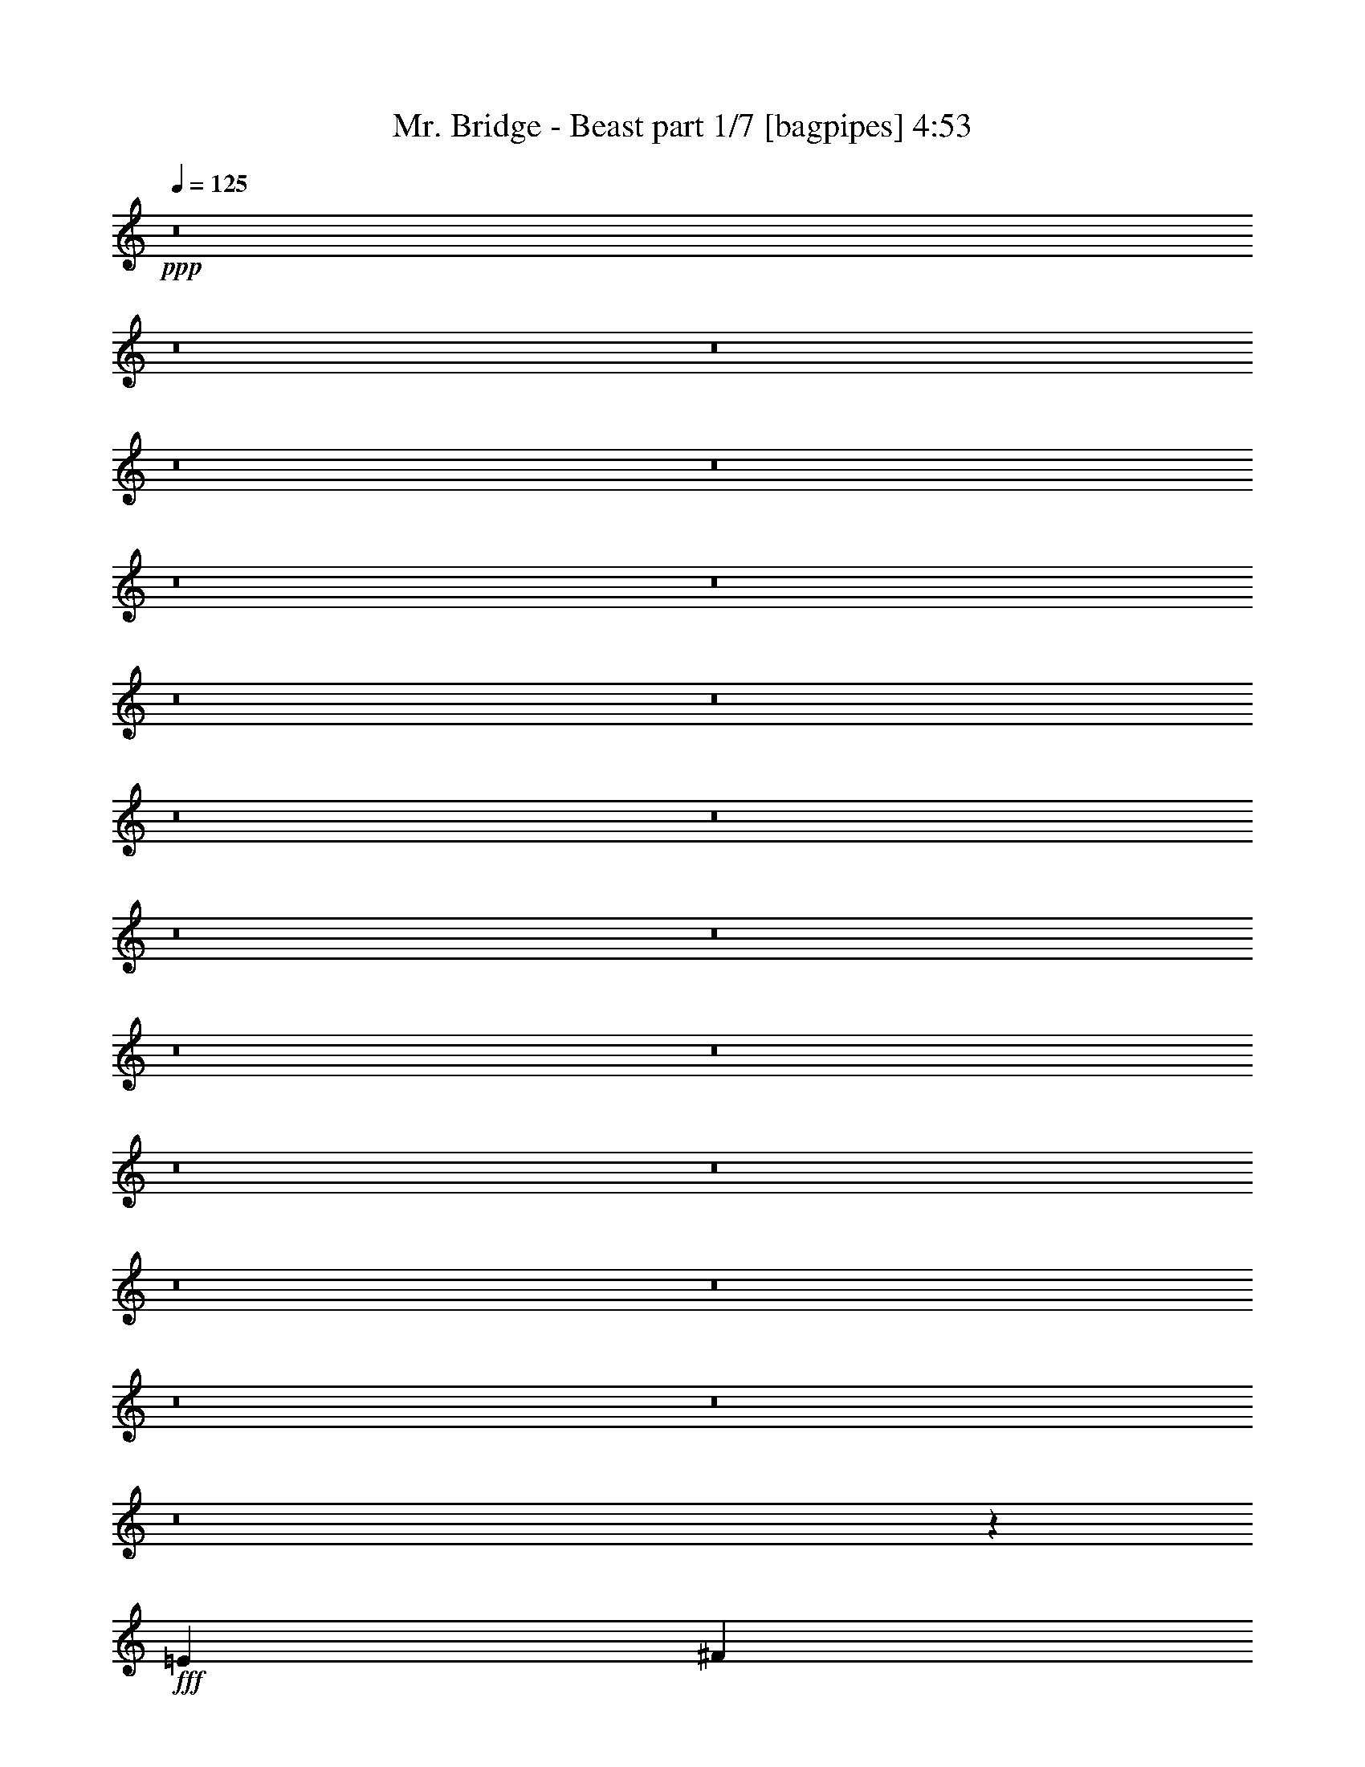 % Produced with Bruzo's Transcoding Environment
% Transcribed by  Bruzo

X:1
T:  Mr. Bridge - Beast part 1/7 [bagpipes] 4:53
Z: Transcribed with BruTE 64
L: 1/4
Q: 125
K: C
+ppp+
z8
z8
z8
z8
z8
z8
z8
z8
z8
z8
z8
z8
z8
z8
z8
z8
z8
z8
z8
z8
z8
z8
z6643/2000
+fff+
[=E797/1000]
[^F3063/4000]
[=G12501/8000]
[^F51/64]
[=E3063/4000]
[=D12501/8000]
[=E797/1000]
[^F49/64]
[^F12501/8000]
[=E797/1000]
[^F3063/4000]
[=G12501/8000]
[=E51/64]
[^F3063/4000]
[=G12501/8000]
[^F797/1000]
[=E49/64]
[=D12501/8000]
[=E797/1000]
[^F3063/4000]
[^F12501/8000]
[=E51/64]
[^F3063/4000]
[=G12501/8000]
[=E797/1000]
[=D49/64]
[^F25003/8000]
[^G4719/4000]
[=A4719/4000]
[=B3063/4000]
[^G12501/4000]
[=B9439/8000]
[=A4719/4000]
[^G3063/4000]
[^F21949/4000]
z4361/800
[=B,797/1000]
[^C49/64]
[=E4719/4000]
[^F9439/8000]
[=E49/64]
[=D6251/4000]
[=B,12501/8000]
[=C4719/4000]
[=E9439/8000]
[=D49/64]
[=E12501/8000]
[=B,797/1000]
[^C3063/4000]
[=E4719/4000]
[^F4719/4000]
[=G3063/4000]
[=B12501/8000]
[=G797/1000]
[^F51/64]
[=G12501/8000]
[=E6251/4000]
[=G12501/8000]
[=E49/64]
[^F797/1000]
[=G12501/8000]
[^F3063/4000]
[=E51/64]
[=D12501/8000]
[=E3063/4000]
[^F797/1000]
[^F12501/8000]
[=E49/64]
[^F797/1000]
[=G12501/8000]
[=E3063/4000]
[^F51/64]
[=G12501/8000]
[^F3063/4000]
[=E797/1000]
[=D12501/8000]
[=E49/64]
[^F797/1000]
[^F12501/8000]
[=E3063/4000]
[^F51/64]
[=G6251/4000]
[=E49/64]
[=D797/1000]
[^F12501/4000]
[^G2297/2000]
[=A9439/8000]
[=B51/64]
[^G25003/8000]
[=B2297/2000]
[=A9439/8000]
[^G51/64]
[^F5449/1000]
z10979/2000
[=B,3063/4000]
[^C797/1000]
[=E2297/2000]
[^F4719/4000]
[=E797/1000]
[=D12501/8000]
[=B,12501/8000]
[=C9189/8000]
[=E4719/4000]
[=D797/1000]
[=E12501/8000]
[=B,49/64]
[^C797/1000]
[=E2297/2000]
[^F9439/8000]
[=G51/64]
[=B12501/8000]
[=G3063/4000]
[^F797/1000]
[=G12501/8000]
[=E12501/8000]
[=G6283/4000]
z8
z8
z8
z8
z8
z8
z8
z8
z8
z8
z8
z8
z8
z8
z8
z8
z1031/8000
[=E797/1000]
[^F3063/4000]
[=G12501/8000]
[^F51/64]
[=E3063/4000]
[=D12501/8000]
[=E797/1000]
[^F49/64]
[^F6251/4000]
[=E51/64]
[^F3063/4000]
[=G12501/8000]
[=E51/64]
[^F3063/4000]
[=G12501/8000]
[^F797/1000]
[=E49/64]
[=D6251/4000]
[=E51/64]
[^F3063/4000]
[^F12501/8000]
[=E797/1000]
[^F49/64]
[=G12501/8000]
[=E797/1000]
[=D49/64]
[^F25003/8000]
[^G4719/4000]
[=A9439/8000]
[=B49/64]
[^G25003/8000]
[=B4719/4000]
[=A4719/4000]
[^G3063/4000]
[^F43939/8000]
z43569/8000
[=B,797/1000]
[^C49/64]
[=E9439/8000]
[^F4719/4000]
[=E3063/4000]
[=D12501/8000]
[=B,12501/8000]
[=C4719/4000]
[=E9439/8000]
[=D49/64]
[=E12501/8000]
[=B,797/1000]
[^C3063/4000]
[=E4719/4000]
[^F4719/4000]
[=G3063/4000]
[=B12501/8000]
[=G797/1000]
[^F49/64]
[=G6251/4000]
[=E12501/8000]
[=G12501/8000]
[=E51/64]
[^F3063/4000]
[=G4719/4000]
[^F9439/8000]
[=E49/64]
[=D6251/4000]
[=B,12501/8000]
[=C4719/4000]
[=E9439/8000]
[=D49/64]
[=E12501/8000]
[=B,797/1000]
[^C49/64]
[=E9439/8000]
[^F4719/4000]
[=G3063/4000]
[=B12501/8000]
[=G797/1000]
[^F49/64]
[=G12501/8000]
[=E6251/4000]
[=G6197/4000]
z8
z8
z8
z8
z8
z8
z8
z83/16

X:2
T:  Mr. Bridge - Beast part 2/7 [flute] 4:53
Z: Transcribed with BruTE 64
L: 1/4
Q: 125
K: C
+ppp+
+mf+
[=e3063/8000]
[=A3313/8000]
[=c1531/8000]
[=B1531/8000]
[=c3063/8000]
[=g797/1000]
[=g3063/8000]
[=g1531/4000]
[^f797/1000]
[=d1531/8000]
[=e383/2000]
[=d3063/8000]
[=A1531/4000]
[=B3313/8000]
[=c3063/8000]
[=e49/64]
[=A3313/8000]
[=c383/2000]
[=B1531/8000]
[=c3063/8000]
[=g51/64]
[=g3063/8000]
[=g3063/8000]
[=a797/1000]
[=a1531/4000]
[=a3063/8000]
[=g3063/8000]
[^f1531/8000]
[=g891/4000]
[=d3063/8000]
[=e49/64]
[=A3313/8000]
[=c1531/8000]
[=B383/2000]
[=c3063/8000]
[=g51/64]
[=g3063/8000]
[=g3063/8000]
[^f51/64]
[=d383/2000]
[=e1531/8000]
[=d3063/8000]
[=A3063/8000]
[=B3313/8000]
[=c1531/4000]
[=e3063/4000]
[=A3313/8000]
[=e1531/4000]
[^f383/2000]
[=e1531/8000]
[=d3063/8000]
[=e3313/8000]
[=B3063/8000]
[=c49/64]
[=A3313/8000]
[=B3063/8000]
[=c49/64]
[=c3313/8000]
[=d3063/8000]
[=e3063/4000]
[=A207/500]
[=c383/2000]
[=B1531/8000]
[=c3063/8000]
[=g797/1000]
[=g1531/4000]
[=g3063/8000]
[^f797/1000]
[=d1531/8000]
[=e383/2000]
[=d1531/4000]
[=A3063/8000]
[=B3313/8000]
[=c3063/8000]
[=e49/64]
[=A3313/8000]
[=c1531/8000]
[=B383/2000]
[=c3063/8000]
[=g51/64]
[=g3063/8000]
[=g3063/8000]
[=a51/64]
[=a3063/8000]
[=a3063/8000]
[=g3063/8000]
[^f1531/8000]
[=g891/4000]
[=d1531/4000]
[=e3063/4000]
[=A3313/8000]
[=c1531/8000]
[=B383/2000]
[=c1531/4000]
[=g797/1000]
[=g3063/8000]
[=g3063/8000]
[^f51/64]
[=d383/2000]
[=e1531/8000]
[=d3063/8000]
[=A3063/8000]
[=B207/500]
[=c3063/8000]
[=e3063/4000]
[=A207/500]
[=e3063/8000]
[^f383/2000]
[=e1531/8000]
[=d3063/8000]
[=e3313/8000]
[=B1531/4000]
[=c3063/4000]
[=A3313/8000]
[=B3063/8000]
[=c49/64]
[=c3313/8000]
[=d3063/8000]
[=e3063/8000]
+ppp+
[=E12501/2000=B12501/2000]
[=D10001/1600=A10001/1600]
[=C586/125=G586/125]
[=A,51/64=E51/64]
[=G,3063/4000=D3063/4000]
[=E,12501/4000=B,12501/4000]
[=C18877/8000=G18877/8000]
[=D2297/4000=A2297/4000]
[=A,1531/8000=D1531/8000]
+mp+
[=E3063/8000]
[=B3313/8000]
[=E3063/8000]
[=B3063/8000]
[=E1531/4000]
[=B3313/8000]
[=E3063/8000]
[=B3063/8000]
[=E3063/8000]
[=B207/500]
[=E3063/8000]
[=B3063/8000]
[=E3063/8000]
[=B3313/8000]
[=E49/64]
[=D3063/8000]
[=A3313/8000]
[=D1531/4000]
[=A3063/8000]
[=D3313/8000]
[=A3063/8000]
[=D3063/8000]
[=A1531/4000]
[=D3313/8000]
[=A3063/8000]
[=D3063/8000]
[=A3063/8000]
[=D207/500]
[=A3063/8000]
[=D3063/4000]
[=C3313/8000]
[=G1531/4000]
[=C3063/8000]
[=G3063/8000]
[=C3313/8000]
[=G3063/8000]
[=C1531/4000]
[=G3063/8000]
[=C3313/8000]
[=G3063/8000]
[=C3063/8000]
[=G1531/4000]
[=A,797/1000=E797/1000]
[=G,3063/4000=D3063/4000]
[=E,207/500]
[=B,3063/8000]
[=E,3063/8000]
[=B,3063/8000]
[=E,207/500]
[=B,3063/8000]
[=E,3063/4000]
[=C3313/8000]
[=G1531/4000]
[=C3063/8000]
[=G3063/8000]
[=C3313/8000]
[=G3063/8000]
[=D49/64=A49/64]
[=E3313/8000]
[=B3063/8000]
[=E3063/8000]
[=B1531/4000]
[=E3313/8000]
[=B3063/8000]
[=E3063/8000]
[=B3063/8000]
[=E207/500]
[=B3063/8000]
[=E3063/8000]
[=B3063/8000]
[=E3313/8000]
[=B1531/4000]
[=E3063/4000]
[=D3313/8000]
[=A1531/4000]
[=D3063/8000]
[=A3063/8000]
[=D3313/8000]
[=A3063/8000]
[=D1531/4000]
[=A3063/8000]
[=D3313/8000]
[=A3063/8000]
[=D3063/8000]
[=A1531/4000]
[=D3313/8000]
[=A3063/8000]
[=D3063/4000]
[=C207/500]
[=G3063/8000]
[=C3063/8000]
[=G3063/8000]
[=C3313/8000]
[=G1531/4000]
[=C3063/8000]
[=G3063/8000]
[=C3313/8000]
[=G3063/8000]
[=C1531/4000]
[=G3063/8000]
[=A,797/1000=E797/1000]
[=G,49/64=D49/64]
[=E,3313/8000]
[=B,3063/8000]
[=E,3063/8000]
[=B,1531/4000]
[=E,3313/8000]
[=B,3063/8000]
[=E,3063/4000]
[=C207/500]
[=G3063/8000]
[=C3063/8000]
[=G3063/8000]
[=C3313/8000]
[=G1531/4000]
[=D6017/8000=A6017/8000]
+pp+
[=E1531/8000-=B1531/8000-]
[=E/8-=B/8-=e/8-]
[=E47583/8000=B47583/8000=e47583/8000=g47583/8000]
+mf+
[=e207/500]
[=A3063/8000]
[=c383/2000]
[=B1531/8000]
[=c3063/8000]
[=g51/64]
[=g3063/8000]
[=g3063/8000]
[^f797/1000]
[=d1531/8000]
[=e1531/8000]
[=d3063/8000]
[=A3313/8000]
[=B3063/8000]
[=c3063/8000]
[=e51/64]
[=A3063/8000]
[=c1531/8000]
[=B383/2000]
[=c3063/8000]
[=g51/64]
[=g3063/8000]
[=g3063/8000]
[=a51/64]
[=a3063/8000]
[=a3063/8000]
[=g3313/8000]
[^f1531/8000]
[=g383/2000]
[=d1531/4000]
[=e797/1000]
[=A3063/8000]
[=c1531/8000]
[=B1531/8000]
[=c3063/8000]
[=g797/1000]
[=g3063/8000]
[=g1531/4000]
[^f797/1000]
[=d1531/8000]
[=e383/2000]
[=d3063/8000]
[=A207/500]
[=B3063/8000]
[=c3063/8000]
[=e797/1000]
[=A1531/4000]
[=e3063/8000]
[^f383/2000]
[=e1531/8000]
[=d3313/8000]
[=e3063/8000]
[=B1531/4000]
[=c797/1000]
[=A3063/8000]
[=B3063/8000]
[=c51/64]
[=c3063/8000]
[=d3063/8000]
[=e51/64]
[=A3063/8000]
[=c1531/8000]
[=B383/2000]
[=c3063/8000]
[=g51/64]
[=g3063/8000]
[=g3063/8000]
[^f51/64]
[=d383/2000]
[=e1531/8000]
[=d3063/8000]
[=A3313/8000]
[=B3063/8000]
[=c1531/4000]
[=e797/1000]
[=A3063/8000]
[=c1531/8000]
[=B383/2000]
[=c1531/4000]
[=g797/1000]
[=g3063/8000]
[=g3063/8000]
[=a51/64]
[=a3063/8000]
[=a3313/8000]
[=g3063/8000]
[^f1531/8000]
[=g1531/8000]
[=d3063/8000]
[=e797/1000]
[=A1531/4000]
[=c383/2000]
[=B1531/8000]
[=c3313/8000]
[=g3063/4000]
[=g1531/4000]
[=g3313/8000]
[^f3063/4000]
[=d1531/8000]
[=e383/2000]
[=d207/500]
[=A3063/8000]
[=B3063/8000]
[=c3063/8000]
[=e51/64]
[=A3063/8000]
[=e3063/8000]
[^f1531/8000]
[=e891/4000]
[=d3063/8000]
[=e1531/4000]
[=B3063/8000]
[=c797/1000]
[=A3063/8000]
[=B1531/4000]
[=c797/1000]
[=c3063/8000]
[=d3063/8000]
+pp+
[=E12501/4000=B12501/4000]
[=D12501/4000=A12501/4000]
[=B,25003/8000^F25003/8000]
[=B,207/500=G207/500]
[=B,3063/8000=G3063/8000]
[=B,3063/8000=G3063/8000]
[=B,3063/8000=G3063/8000]
[=B,3313/8000=G3313/8000]
[=B,1531/4000=G1531/4000]
[=B,3063/8000=G3063/8000]
[=B,3063/8000=G3063/8000]
[=E3313/8000=B3313/8000]
[=E1531/4000=B1531/4000]
[=E3063/8000=B3063/8000]
[=E3063/8000=B3063/8000]
[=E3313/8000=B3313/8000]
[=E3063/8000=B3063/8000]
[=E1531/4000=B1531/4000]
[=E3063/8000=B3063/8000]
[=D3313/8000=A3313/8000]
[=D3063/8000=A3063/8000]
[=D3063/8000=A3063/8000]
[=D1531/4000=A1531/4000]
[=D3313/8000=A3313/8000]
[=D3063/8000=A3063/8000]
[=D3063/8000=A3063/8000]
[=D3063/8000=A3063/8000]
[=B,207/500^F207/500]
[=B,3063/8000^F3063/8000]
[=B,3063/8000^F3063/8000]
[=B,3063/8000^F3063/8000]
[=B,3313/8000^F3313/8000]
[=B,1531/4000^F1531/4000]
[=B,3063/8000^F3063/8000]
[=B,3063/8000^F3063/8000]
[=B,3313/8000=G3313/8000]
[=B,3063/8000=G3063/8000]
[=B,1531/4000=G1531/4000]
[=B,3063/8000=G3063/8000]
[=A,797/1000=E797/1000=A797/1000]
[=E,49/64=B,49/64=E49/64]
[^F,9439/8000^C9439/8000^F9439/8000]
[^F,1531/4000^C1531/4000^F1531/4000]
[^F,9439/8000^C9439/8000^F9439/8000]
[^F,51/64^C51/64^F51/64]
[^F,3063/8000^C3063/8000^F3063/8000]
[^F,3063/4000^C3063/4000^F3063/4000]
[^F,51/64^C51/64^F51/64]
[^F,3063/4000^C3063/4000^F3063/4000]
[^C4719/4000^G4719/4000^c4719/4000]
[^C3063/8000^G3063/8000^c3063/8000]
[^C9439/8000^G9439/8000^c9439/8000]
[^C51/64^G51/64^c51/64]
[^C3063/8000^G3063/8000^c3063/8000]
[^C3063/4000^G3063/4000^c3063/4000]
[^C51/64^G51/64^c51/64]
[^C3063/4000^G3063/4000^c3063/4000]
[=B,4719/4000^F4719/4000=B4719/4000]
[=B,3063/8000^F3063/8000=B3063/8000]
[=B,4719/4000^F4719/4000=B4719/4000]
[=B,797/1000^F797/1000=B797/1000]
[=B,3063/8000^F3063/8000=B3063/8000]
[=B,49/64^F49/64=B49/64]
[=B,1279/1600^F1279/1600=B1279/1600]
z3053/4000
+ppp+
[^F,3313/8000^C3313/8000]
[^F,3063/8000^C3063/8000]
[^F,3063/8000^C3063/8000]
[^F,3063/8000^C3063/8000]
[^F,207/500^C207/500]
[^F,3063/8000^C3063/8000]
[^F,3063/8000^C3063/8000]
+pp+
[=A,797/1000=E797/1000]
[=A,1531/4000=E1531/4000]
[=A,3063/8000=E3063/8000]
[=A,3063/8000=E3063/8000]
[=B,797/1000^F797/1000=B797/1000]
[^C49/64^G49/64^c49/64]
[=E12501/4000=B12501/4000=e12501/4000]
[=B,25003/8000^F25003/8000=B25003/8000]
[=C12501/4000=G12501/4000=c12501/4000]
[=G,797/1000=D797/1000=G797/1000]
[=E,503/4000=A,503/4000=D503/4000]
z2057/8000
[=E,/8=A,/8=D/8]
z1031/4000
[=B,797/1000^F797/1000=B797/1000]
[=E,201/1600=A,201/1600=D201/1600]
z1029/4000
[=E,/8=A,/8=D/8]
z2063/8000
[=E12501/4000=B12501/4000=e12501/4000]
[=B,6313/2000^F6313/2000=B6313/2000]
[=C25003/8000=G25003/8000=c25003/8000]
[=G,49/64=D49/64=G49/64]
[=E,/8=A,/8=D/8]
z2063/8000
[=E,/8=A,/8=D/8]
z2313/8000
[=B,49/64^F49/64=B49/64]
[=E,/8=A,/8=D/8]
z2063/8000
[=E,/8=A,/8=D/8]
z2313/8000
[=E12501/4000=B12501/4000]
[=D3063/8000=A3063/8000]
[=D3063/8000=A3063/8000]
[=D3063/8000=A3063/8000]
[=D207/500=A207/500]
[=D3063/8000=A3063/8000]
[=D3063/8000=A3063/8000]
[=D3063/8000=A3063/8000]
[=D3313/8000=A3313/8000]
[=B,1531/4000^F1531/4000]
[=B,3063/8000^F3063/8000]
[=B,3063/8000^F3063/8000]
[=B,3313/8000^F3313/8000]
[=B,3063/8000^F3063/8000]
[=B,1531/4000^F1531/4000]
[=B,3063/8000^F3063/8000]
[=B,3313/8000^F3313/8000]
[=B,3063/8000=G3063/8000]
[=B,3063/8000=G3063/8000]
[=B,1531/4000=G1531/4000]
[=B,3313/8000=G3313/8000]
[=B,3063/8000=G3063/8000]
[=B,3063/8000=G3063/8000]
[=B,3063/8000=G3063/8000]
[=B,207/500=G207/500]
[=E3063/8000=B3063/8000]
[=E3063/8000=B3063/8000]
[=E3063/8000=B3063/8000]
[=E207/500=B207/500]
[=E3063/8000=B3063/8000]
[=E3063/8000=B3063/8000]
[=E3063/8000=B3063/8000]
[=E3313/8000=B3313/8000]
[=D1531/4000=A1531/4000]
[=D3063/8000=A3063/8000]
[=D3063/8000=A3063/8000]
[=D3313/8000=A3313/8000]
[=D3063/8000=A3063/8000]
[=D1531/4000=A1531/4000]
[=D3063/8000=A3063/8000]
[=D3313/8000=A3313/8000]
[=B,3063/8000^F3063/8000]
[=B,3063/8000^F3063/8000]
[=B,1531/4000^F1531/4000]
[=B,3313/8000^F3313/8000]
[=B,3063/8000^F3063/8000]
[=B,3063/8000^F3063/8000]
[=B,3063/8000^F3063/8000]
[=B,207/500^F207/500]
[=B,3063/8000=G3063/8000]
[=B,3063/8000=G3063/8000]
[=B,3063/8000=G3063/8000]
[=B,3313/8000=G3313/8000]
[=A,49/64=E49/64=A49/64]
[=E,797/1000=B,797/1000=E797/1000]
[^F,2297/2000^C2297/2000^F2297/2000]
[^F,3313/8000^C3313/8000^F3313/8000]
[^F,2297/2000^C2297/2000^F2297/2000]
[^F,797/1000^C797/1000^F797/1000]
[^F,3063/8000^C3063/8000^F3063/8000]
[^F,51/64^C51/64^F51/64]
[^F,3063/4000^C3063/4000^F3063/4000]
[^F,51/64^C51/64^F51/64]
[^C9189/8000^G9189/8000^c9189/8000]
[^C3313/8000^G3313/8000^c3313/8000]
[^C2297/2000^G2297/2000^c2297/2000]
[^C797/1000^G797/1000^c797/1000]
[^C1531/4000^G1531/4000^c1531/4000]
[^C797/1000^G797/1000^c797/1000]
[^C3063/4000^G3063/4000^c3063/4000]
[^C51/64^G51/64^c51/64]
[=B,2297/2000^F2297/2000=B2297/2000]
[=B,3313/8000^F3313/8000=B3313/8000]
[=B,9189/8000^F9189/8000=B9189/8000]
[=B,51/64^F51/64=B51/64]
[=B,3063/8000^F3063/8000=B3063/8000]
[=B,797/1000^F797/1000=B797/1000]
[=B,761/1000^F761/1000=B761/1000]
z6413/8000
+ppp+
[^F,3063/8000^C3063/8000]
[^F,1531/4000^C1531/4000]
[^F,3063/8000^C3063/8000]
[^F,3313/8000^C3313/8000]
[^F,3063/8000^C3063/8000]
[^F,3063/8000^C3063/8000]
[^F,1531/4000^C1531/4000]
+pp+
[=A,797/1000=E797/1000]
[=A,3063/8000=E3063/8000]
[=A,3063/8000=E3063/8000]
[=A,207/500=E207/500]
[=B,3063/4000^F3063/4000=B3063/4000]
[^C797/1000^G797/1000^c797/1000]
[=E12501/4000=B12501/4000=e12501/4000]
[=B,12501/4000^F12501/4000=B12501/4000]
[=C25003/8000=G25003/8000=c25003/8000]
[=G,49/64=D49/64=G49/64]
[=E,/8=A,/8=D/8]
z2063/8000
[=E,/8=A,/8=D/8]
z2313/8000
[=B,49/64^F49/64=B49/64]
[=E,/8=A,/8=D/8]
z2063/8000
[=E,/8=A,/8=D/8]
z2313/8000
[=E12501/4000=B12501/4000=e12501/4000]
[=B,25003/8000^F25003/8000=B25003/8000]
[=C12501/4000=G12501/4000=c12501/4000]
[=G,3063/4000=D3063/4000=G3063/4000]
[=E,/8=A,/8=D/8]
z1031/4000
[=E,/8=A,/8=D/8]
z2313/8000
[=B,3063/4000^F3063/4000=B3063/4000]
[=E,/8=A,/8=D/8]
z2063/8000
[=E,/8=A,/8=D/8]
z289/1000
[=E3063/8000=B3063/8000]
[=E3063/8000=B3063/8000]
[=E3063/8000=B3063/8000]
[=E207/500=B207/500]
[=E3063/8000=B3063/8000]
[=E3063/8000=B3063/8000]
[=E3313/8000=B3313/8000]
[=E3063/8000=B3063/8000]
[=A,1531/4000=E1531/4000]
[=A,3063/8000=E3063/8000]
[=A,3313/8000=E3313/8000]
[=A,3063/8000=E3063/8000]
[=A,3063/8000=E3063/8000]
[=A,1531/4000=E1531/4000]
[=A,3313/8000=E3313/8000]
[=A,3063/8000=E3063/8000]
[=F,3063/8000=C3063/8000]
[=F,3063/8000=C3063/8000]
[=F,207/500=C207/500]
[=F,3063/8000=C3063/8000]
[=F,3063/8000=C3063/8000]
[=F,3063/8000=C3063/8000]
[=F,3313/8000=C3313/8000]
[=F,1531/4000=C1531/4000]
[=C3063/8000=G3063/8000]
[=C3063/8000=G3063/8000]
[=C3313/8000=G3313/8000]
[=C3063/8000=G3063/8000]
[=C1531/4000=G1531/4000]
[=C3063/8000=G3063/8000]
[=C3313/8000=G3313/8000]
[=C3063/8000=G3063/8000]
[=E1531/4000=B1531/4000]
[=E3063/8000=B3063/8000]
[=E3313/8000=B3313/8000]
[=E3063/8000=B3063/8000]
[=E3063/8000=B3063/8000]
[=E1531/4000=B1531/4000]
[=E3313/8000=B3313/8000]
[=E3063/8000=B3063/8000]
[=A,3063/8000=E3063/8000]
[=A,3063/8000=E3063/8000]
[=A,207/500=E207/500]
[=A,3063/8000=E3063/8000]
[=A,3063/8000=E3063/8000]
[=A,3063/8000=E3063/8000]
[=A,3313/8000=E3313/8000]
[=A,1531/4000=E1531/4000]
[=F,3063/8000=C3063/8000]
[=F,3063/8000=C3063/8000]
[=F,3313/8000=C3313/8000]
[=F,3063/8000=C3063/8000]
[=F,1531/4000=C1531/4000]
[=F,3063/8000=C3063/8000]
[=F,3313/8000=C3313/8000]
[=F,3063/8000=C3063/8000]
[=C3063/8000=G3063/8000]
[=C1531/4000=G1531/4000]
[=C3313/8000=G3313/8000]
[=C3063/8000=G3063/8000]
[=C3063/8000=G3063/8000]
[=C3063/8000=G3063/8000]
[=C207/500=G207/500]
[=C3063/8000=G3063/8000]
[=E3063/8000=B3063/8000]
[=E3063/8000=B3063/8000]
[=E207/500=B207/500]
[=E3063/8000=B3063/8000]
[=E3063/8000=B3063/8000]
[=E3063/8000=B3063/8000]
[=E3313/8000=B3313/8000]
[=E1531/4000=B1531/4000]
[=A,3063/8000=E3063/8000]
[=A,3063/8000=E3063/8000]
[=A,3313/8000=E3313/8000]
[=A,3063/8000=E3063/8000]
[=A,1531/4000=E1531/4000]
[=A,3063/8000=E3063/8000]
[=A,3313/8000=E3313/8000]
[=A,3063/8000=E3063/8000]
[=F,3063/8000=C3063/8000]
[=F,1531/4000=C1531/4000]
[=F,3313/8000=C3313/8000]
[=F,3063/8000=C3063/8000]
[=F,3063/8000=C3063/8000]
[=F,3063/8000=C3063/8000]
[=F,207/500=C207/500]
[=F,3063/8000=C3063/8000]
[=C3063/8000=G3063/8000]
[=C3063/8000=G3063/8000]
[=C3313/8000=G3313/8000]
[=C1531/4000=G1531/4000]
[=C3063/8000=G3063/8000]
[=C3063/8000=G3063/8000]
[=C3313/8000=G3313/8000]
[=C3063/8000=G3063/8000]
[=E1531/4000=B1531/4000]
[=E3063/8000=B3063/8000]
[=E3313/8000=B3313/8000]
[=E3063/8000=B3063/8000]
[=E1531/4000=B1531/4000]
[=E3063/8000=B3063/8000]
[=E3313/8000=B3313/8000]
[=E3063/8000=B3063/8000]
[=A,3063/8000=E3063/8000]
[=A,1531/4000=E1531/4000]
[=A,3313/8000=E3313/8000]
[=A,3063/8000=E3063/8000]
[=A,3063/8000=E3063/8000]
[=A,3063/8000=E3063/8000]
[=A,207/500=E207/500]
[=A,3063/8000=E3063/8000]
[=F,3063/8000=C3063/8000]
[=F,3063/8000=C3063/8000]
[=F,3313/8000=C3313/8000]
[=F,1531/4000=C1531/4000]
[=F,3063/8000=C3063/8000]
[=F,3063/8000=C3063/8000]
[=F,3313/8000=C3313/8000]
[=F,3063/8000=C3063/8000]
[=C1531/4000=G1531/4000]
[=C3063/8000=G3063/8000]
[=C3313/8000=G3313/8000]
[=C3063/8000=G3063/8000]
[=C3063/8000=G3063/8000]
[=C1531/4000=G1531/4000]
[=C3313/8000=G3313/8000]
[=C3063/8000=G3063/8000]
[=E3063/8000=B3063/8000]
[=D1531/4000=A1531/4000]
[=C797/1000=G797/1000]
+mf+
[=B,1531/8000]
[=B,383/2000]
[=A,1531/8000]
[=A,383/2000]
[=E,1781/8000]
[=E,1531/8000]
[=G,383/2000]
[=E,1531/8000]
[=E,383/2000]
[=E,1531/8000]
[=G,1531/8000]
[=E,383/2000]
[=E,1781/8000]
[=E,383/2000]
[=G,1531/8000]
[=E,1531/8000]
[^F,383/2000]
[^F,1531/8000]
[=G,383/2000]
[=G,1531/8000]
[=A,797/1000]
+pp+
[=E1531/4000=B1531/4000]
[=D3063/8000=A3063/8000]
[=C797/1000=G797/1000]
+mf+
[=B,1531/8000]
[=B,383/2000]
[=A,1531/8000]
[=A,1531/8000]
[=E,891/4000]
[=E,1531/8000]
[=G,383/2000]
[=E,1531/8000]
[=E,1531/8000]
[=E,383/2000]
[=G,1531/8000]
[=E,383/2000]
[=E,1781/8000]
[=E,1531/8000]
[=G,383/2000]
[=E,1531/8000]
[^F,383/2000]
[^F,1531/8000]
[=G,1531/8000]
[=G,383/2000]
[=A,51/64]
+pp+
[=E3063/8000=B3063/8000]
[=D3063/8000=A3063/8000]
[=C51/64=G51/64]
+mf+
[=B,383/2000]
[=B,1531/8000]
[=A,383/2000]
[=A,1531/8000]
[=E,1781/8000]
[=E,383/2000]
[=G,1531/8000]
[=E,383/2000]
[=E,1531/8000]
[=E,1531/8000]
[=G,383/2000]
[=E,1531/8000]
[=E,891/4000]
[=E,1531/8000]
[=G,1531/8000]
[=E,383/2000]
[^F,1531/8000]
[^F,383/2000]
[=G,1531/8000]
[=G,1531/8000]
[=A,797/1000]
+pp+
[=E3063/8000=B3063/8000]
[=D3063/8000=A3063/8000]
[=C51/64=G51/64]
+mf+
[=B,383/2000]
[=B,1531/8000]
[=A,1531/8000]
[=A,383/2000]
[=E,1781/8000]
[=E,383/2000]
[=G,1531/8000]
[=E,1531/8000]
[=E,383/2000]
[=E,1531/8000]
[=G,383/2000]
[=E,1531/8000]
[=E,1781/8000]
[=E,383/2000]
[=G,1531/8000]
[=E,383/2000]
[^F,1531/8000]
[^F,1531/8000]
[=G,383/2000]
[=G,1531/8000]
[=A,797/1000-]
[=A,1531/4000-=D1531/4000=A1531/4000]
[=A,3063/8000-=D3063/8000=A3063/8000]
[=A,3313/8000-=D3313/8000=A3313/8000]
[=A,3063/8000-=D3063/8000=A3063/8000]
[=A,3063/8000-=D3063/8000=A3063/8000]
[=A,1531/4000-=D1531/4000=A1531/4000]
[=A,1749/4000-=D1749/4000=A1749/4000]
[=A,1439/4000=D1439/4000=A1439/4000]
[=c'3063/4000]
[^a1781/8000]
[=a1531/8000]
[^a383/2000]
[=a1531/8000]
[^a383/2000]
[=a1531/8000]
[=g1531/8000]
[=a383/2000]
[=g1781/8000]
[=f383/2000]
[=e1531/8000]
[=f1531/8000]
[=e383/2000]
[=c1531/8000]
[^A383/2000]
[=c1531/8000]
[^A1781/8000]
[=A383/2000]
[=G1531/8000]
[=F383/2000]
[=E1531/4000]
[=F383/2000]
[=F1531/8000]
[=A891/4000]
[=A1531/8000]
[^A3063/8000]
[=d1531/8000]
[=d383/2000]
[=e1531/8000]
[=e1781/8000]
[=f383/2000]
[=f1531/8000]
[=g383/2000]
[=g1531/8000]
[=a1531/8000]
[^a383/2000]
[=c'1531/8000]
[=c'891/4000]
[=d1531/8000]
[=c'1531/8000]
[=c'383/2000]
[=c'1531/8000]
[=c'4719/4000]
[=d3891/2000]
[=g3063/8000]
[=g3313/8000]
[=g18627/8000]
[=e12501/8000]
[=f1531/8000]
[=f383/2000]
[=f1531/8000]
[=g891/4000]
[=g1531/8000]
[=g1531/8000]
[=a383/2000]
[^a1531/8000]
[^a383/2000]
[=c'1531/8000]
[=c'1531/8000]
[=c'891/4000]
[=d18627/8000]
[=g1531/4000]
[=f3313/8000]
[=d3063/8000]
[=g3063/8000]
[=f1531/4000]
[=d3313/8000]
[=g3063/4000]
[=g1531/8000]
[=f383/2000]
[=d1531/8000]
[=g1781/8000]
[=f383/2000]
[=d1531/8000]
[=g383/2000]
[=f1531/8000]
[=d1531/8000]
[=g383/2000]
[=f1531/8000]
[=d891/4000]
[=g49/64]
[=a797/1000]
[=d1531/8000]
[=d383/2000]
[=d1531/8000]
[=d1531/8000]
[=c'383/2000]
[=c'1531/8000]
[=c'383/2000]
[=a1781/8000]
[^a1531/8000]
[^a383/2000]
[=a1531/8000]
[=g383/2000]
[=f1531/8000]
[=f1531/8000]
[=f383/2000]
[=f1781/8000]
[=e383/2000]
[=e1531/8000]
[=c'1531/8000]
[=e383/2000]
[=d1531/8000]
[=c'383/2000]
[^a1531/8000]
[=a1781/8000]
[^g383/2000]
[=g1531/8000]
[=g383/2000]
[=g1531/8000]
[^g1531/8000]
[=a383/2000]
[^a1531/8000]
[=c'1781/8000]
[^c383/2000]
[=d1531/8000]
[^d383/2000]
[=e1531/8000]
[=f1531/8000]
[^f383/2000]
[=g1531/8000]
[^g891/4000]
[=a49/64]
[=f383/2000]
[^f1531/8000]
[=g1531/8000]
[^g891/4000]
[=a3063/8000]
[=e1531/8000]
[=f1531/8000]
[^f383/2000]
[=g1531/8000]
[=a3313/8000]
[=d1531/8000]
[^d383/2000]
[=e1531/8000]
[=f383/2000]
[=a51/64]
[=d1021/8000]
[^a1021/8000]
[=d1021/8000]
[=a1021/8000]
[^a1021/8000]
[=c'1021/8000]
[=d1021/8000]
[^a1021/8000]
[=d1021/8000]
[=a1021/8000]
[^a127/800]
[=c'1021/8000]
[=d1021/8000]
[^a1021/8000]
[=d1021/8000]
[=a1021/8000]
[^a1021/8000]
[=c'1021/8000]
[=d1021/8000]
[^a1021/8000]
[=d1021/8000]
[=a1021/8000]
[^a1271/8000]
[=c'1021/8000]
[=d51/400]
[^a1021/8000]
[=d1021/8000]
[=a1021/8000]
[^a1021/8000]
[=c'1021/8000]
[=d1021/8000]
[^a1021/8000]
[=d1021/8000]
[=a1021/8000]
[^a1271/8000]
[=c'1021/8000]
[=d1021/8000]
[^a1021/8000]
[=d1021/8000]
[=a51/400]
[^a1021/8000]
[=c'1021/8000]
[=g25003/8000]
+pp+
[=E1531/4000=B1531/4000]
[=E3313/8000=B3313/8000]
[=E3063/8000=B3063/8000]
[=E3063/8000=B3063/8000]
[=E3063/8000=B3063/8000]
[=E207/500=B207/500]
[=E3063/8000=B3063/8000]
[=E3063/8000=B3063/8000]
[=D3063/8000=A3063/8000]
[=D3313/8000=A3313/8000]
[=D1531/4000=A1531/4000]
[=D3063/8000=A3063/8000]
[=D3063/8000=A3063/8000]
[=D3313/8000=A3313/8000]
[=D3063/8000=A3063/8000]
[=D1531/4000=A1531/4000]
[=B,3063/8000^F3063/8000]
[=B,3313/8000^F3313/8000]
[=B,3063/8000^F3063/8000]
[=B,3063/8000^F3063/8000]
[=B,1531/4000^F1531/4000]
[=B,3313/8000^F3313/8000]
[=B,3063/8000^F3063/8000]
[=B,3063/8000^F3063/8000]
[=B,1531/4000=G1531/4000]
[=B,3313/8000=G3313/8000]
[=B,3063/8000=G3063/8000]
[=B,3063/8000=G3063/8000]
[=B,3063/8000=G3063/8000]
[=B,207/500=G207/500]
[=B,3063/8000=G3063/8000]
[=B,3063/8000=G3063/8000]
[=E3063/8000=B3063/8000]
[=E3313/8000=B3313/8000]
[=E1531/4000=B1531/4000]
[=E3063/8000=B3063/8000]
[=E3063/8000=B3063/8000]
[=E3313/8000=B3313/8000]
[=E3063/8000=B3063/8000]
[=E1531/4000=B1531/4000]
[=D3063/8000=A3063/8000]
[=D3313/8000=A3313/8000]
[=D3063/8000=A3063/8000]
[=D3063/8000=A3063/8000]
[=D1531/4000=A1531/4000]
[=D3313/8000=A3313/8000]
[=D3063/8000=A3063/8000]
[=D3063/8000=A3063/8000]
[=B,3063/8000^F3063/8000]
[=B,207/500^F207/500]
[=B,3063/8000^F3063/8000]
[=B,3063/8000^F3063/8000]
[=B,3063/8000^F3063/8000]
[=B,3313/8000^F3313/8000]
[=B,1531/4000^F1531/4000]
[=B,3063/8000^F3063/8000]
[=B,3063/8000=G3063/8000]
[=B,3313/8000=G3313/8000]
[=B,1531/4000=G1531/4000]
[=B,3063/8000=G3063/8000]
[=A,797/1000=E797/1000=A797/1000]
[=E,49/64=B,49/64=E49/64]
[^F,9439/8000^C9439/8000^F9439/8000]
[^F,3063/8000^C3063/8000^F3063/8000]
[^F,4719/4000^C4719/4000^F4719/4000]
[^F,3063/4000^C3063/4000^F3063/4000]
[^F,207/500^C207/500^F207/500]
[^F,3063/4000^C3063/4000^F3063/4000]
[^F,797/1000^C797/1000^F797/1000]
[^F,49/64^C49/64^F49/64]
[^C9439/8000^G9439/8000^c9439/8000]
[^C1531/4000^G1531/4000^c1531/4000]
[^C9439/8000^G9439/8000^c9439/8000]
[^C49/64^G49/64^c49/64]
[^C3313/8000^G3313/8000^c3313/8000]
[^C3063/4000^G3063/4000^c3063/4000]
[^C51/64^G51/64^c51/64]
[^C3063/4000^G3063/4000^c3063/4000]
[=B,4719/4000^F4719/4000=B4719/4000]
[=B,3063/8000^F3063/8000=B3063/8000]
[=B,4719/4000^F4719/4000=B4719/4000]
[=B,797/1000^F797/1000=B797/1000]
[=B,3063/8000^F3063/8000=B3063/8000]
[=B,49/64^F49/64=B49/64]
[=B,1609/2000^F1609/2000=B1609/2000]
z3033/4000
+ppp+
[^F,207/500^C207/500]
[^F,3063/8000^C3063/8000]
[^F,3063/8000^C3063/8000]
[^F,3063/8000^C3063/8000]
[^F,3313/8000^C3313/8000]
[^F,1531/4000^C1531/4000]
[^F,3063/8000^C3063/8000]
+pp+
[=A,797/1000=E797/1000]
[=A,1531/4000=E1531/4000]
[=A,3063/8000=E3063/8000]
[=A,3063/8000=E3063/8000]
[=B,797/1000^F797/1000=B797/1000]
[^C49/64^G49/64^c49/64]
[=E25003/8000=B25003/8000=e25003/8000]
[=B,12501/4000^F12501/4000=B12501/4000]
[=C12501/4000=G12501/4000=c12501/4000]
[=G,797/1000=D797/1000=G797/1000]
[=E,1047/8000=A,1047/8000=D1047/8000]
z63/250
[=E,/8=A,/8=D/8]
z1031/4000
[=B,797/1000^F797/1000=B797/1000]
[=E,523/4000=A,523/4000=D523/4000]
z2017/8000
[=E,/8=A,/8=D/8]
z2063/8000
[=E12501/4000=B12501/4000=e12501/4000]
[=B,12501/4000^F12501/4000=B12501/4000]
[=C25003/8000=G25003/8000=c25003/8000]
[=G,51/64=D51/64=G51/64]
[=E,519/4000=A,519/4000=D519/4000]
z81/320
[=E,/8=A,/8=D/8]
z2063/8000
[=B,51/64^F51/64=B51/64]
[=E,1037/8000=A,1037/8000=D1037/8000]
z1013/4000
[=E,/8=A,/8=D/8]
z2063/8000
[=E12501/4000=B12501/4000=e12501/4000]
[=B,25003/8000^F25003/8000=B25003/8000]
[=C12501/4000=G12501/4000=c12501/4000]
[=G,797/1000=D797/1000=G797/1000]
[=E,257/2000=A,257/2000=D257/2000]
z1017/4000
[=E,/8=A,/8=D/8]
z2063/8000
[=B,797/1000^F797/1000=B797/1000]
[=E,1027/8000=A,1027/8000=D1027/8000]
z509/2000
[=E,/8=A,/8=D/8]
z1031/4000
[=E25003/8000=B25003/8000=e25003/8000]
[=B,12501/4000^F12501/4000=B12501/4000]
[=C25003/8000=G25003/8000=c25003/8000]
[=G,51/64=D51/64=G51/64]
[=E,1019/8000=A,1019/8000=D1019/8000]
z511/2000
[=E,/8=A,/8=D/8]
z2063/8000
[=B,51/64^F51/64=B51/64]
[=E,509/4000=A,509/4000=D509/4000]
z409/1600
[=E,/8=A,/8=D/8]
z2063/8000
+mf+
[=e3313/8000]
[=A1531/4000]
[=c383/2000]
[=B1531/8000]
[=c3063/8000]
[=g797/1000]
[=g1531/4000]
[=g3063/8000]
[^f797/1000]
[=d1531/8000]
[=e383/2000]
[=d1531/4000]
[=A3313/8000]
[=B3063/8000]
[=c3063/8000]
[=e51/64]
[=A3063/8000]
[=c383/2000]
[=B1531/8000]
[=c3063/8000]
[=g51/64]
[=g3063/8000]
[=g3063/8000]
[=a51/64]
[=a3063/8000]
[=a3063/8000]
[=g3313/8000]
[^f1531/8000]
[=g383/2000]
[=d1531/4000]
[=e797/1000]
[=A3063/8000]
[=c1531/8000]
[=B383/2000]
[=c1531/4000]
[=g797/1000]
[=g3063/8000]
[=g3063/8000]
[^f51/64]
[=d383/2000]
[=e1531/8000]
[=d3063/8000]
[=A3313/8000]
[=B1531/4000]
[=c3063/8000]
[=e797/1000]
[=A3063/8000]
[=e1531/4000]
[^f383/2000]
[=e1531/8000]
[=d3313/8000]
[=e3063/8000]
[=B3063/8000]
[=c51/64]
[=A3063/8000]
[=B3063/8000]
[=c51/64]
[=c3063/8000]
[=d3063/8000]
[=e51/64]
[=A3063/8000]
[=c383/2000]
[=B1531/8000]
[=c3313/8000]
[=g49/64]
[=g3063/8000]
[=g3313/8000]
[^f3063/4000]
[=d1531/8000]
[=e1531/8000]
[=d3313/8000]
[=A3063/8000]
[=B3063/8000]
[=c3063/8000]
[=e51/64]
[=A3063/8000]
[=c1531/8000]
[=B383/2000]
[=c3313/8000]
[=g49/64]
[=g3063/8000]
[=g3313/8000]
[=a49/64]
[=a3063/8000]
[=a3313/8000]
[=g3063/8000]
[^f1531/8000]
[=g1531/8000]
[=d3063/8000]
[=e797/1000]
[=A3063/8000]
[=c1531/8000]
[=B1531/8000]
[=c3313/8000]
[=g3063/4000]
[=g3063/8000]
[=g207/500]
[^f3063/4000]
[=d1531/8000]
[=e383/2000]
[=d3313/8000]
[=A1531/4000]
[=B3063/8000]
[=c3063/8000]
[=e797/1000]
[=A1531/4000]
[=e3063/8000]
[^f383/2000]
[=e1781/8000]
[=d3063/8000]
[=e3063/8000]
[=B1531/4000]
[=c797/1000]
[=A3063/8000]
[=B1531/4000]
[=c797/1000]
[=c3063/8000]
[=d3063/8000]
[=e207/500]
[=E1221/1600=B1221/1600=e1221/1600]
z8
z13/16

X:3
T:  Mr. Bridge - Beast part 3/7 [horn] 4:53
Z: Transcribed with BruTE 64
L: 1/4
Q: 125
K: C
+ppp+
+pp+
[=B,10001/1600=E10001/1600=e10001/1600]
[=A,25/8-=D25/8-^f25/8]
[=A,6251/2000=D6251/2000=d6251/2000]
[=G,586/125=C586/125=c586/125]
+mf+
[=E,797/1000=A,797/1000=E797/1000]
[=D,49/64=G,49/64=D49/64]
[=E,12501/4000=B,12501/4000]
+mp+
[=G,18877/8000=C18877/8000=E18877/8000]
[=A,3063/4000=D3063/4000^F3063/4000]
+pp+
[=B,12501/2000=E12501/2000=B12501/2000=e12501/2000]
[=A,25/8-=D25/8-=d25/8^f25/8]
[=A,5001/1600=D5001/1600=A5001/1600=d5001/1600]
[=G,586/125=C586/125=G586/125=c586/125]
+mf+
[=E,51/64=A,51/64=B,51/64=E51/64]
[=D,3063/4000=G,3063/4000=B,3063/4000=D3063/4000]
[=E,12501/4000=G,12501/4000=B,12501/4000]
+mp+
[=G,18877/8000=C18877/8000=E18877/8000]
[=A,3063/4000=D3063/4000^F3063/4000]
+pp+
[=B,12501/2000=E12501/2000=B12501/2000=e12501/2000]
[=A,25/8-=D25/8-=d25/8^f25/8]
[=A,5001/1600=D5001/1600=A5001/1600=d5001/1600]
[=G,586/125=C586/125=G586/125=c586/125]
+mf+
[=E,51/64=A,51/64=B,51/64=E51/64]
[=D,3063/4000=G,3063/4000=B,3063/4000=D3063/4000]
[=E,12501/4000=G,12501/4000=B,12501/4000]
+mp+
[=G,18877/8000=C18877/8000=E18877/8000]
[=A,49/64=D49/64^F49/64]
+pp+
[=B,10001/1600=E10001/1600=B10001/1600=e10001/1600]
[=A,25/8-=D25/8-=d25/8^f25/8]
[=A,5001/1600=D5001/1600=A5001/1600=d5001/1600]
[=G,37503/8000=C37503/8000=G37503/8000=c37503/8000]
+mf+
[=E,797/1000=A,797/1000=B,797/1000=E797/1000]
[=D,3063/4000=G,3063/4000=B,3063/4000=D3063/4000]
[=E,12501/4000=G,12501/4000=B,12501/4000]
+mp+
[=G,18877/8000=C18877/8000=E18877/8000]
[=A,49/64=D49/64^F49/64]
+pp+
[=B,10001/1600=E10001/1600=B10001/1600=e10001/1600]
[=A,25/8-=D25/8-=d25/8^f25/8]
[=A,5001/1600=D5001/1600=A5001/1600=d5001/1600]
[=G,37503/8000=C37503/8000=G37503/8000=c37503/8000]
+mf+
[=E,797/1000=A,797/1000=B,797/1000=E797/1000]
[=D,49/64=G,49/64=B,49/64=D49/64]
[=E,25003/8000=G,25003/8000=B,25003/8000]
+mp+
[=G,4719/2000=C4719/2000=E4719/2000]
[=A,3063/4000=D3063/4000^F3063/4000]
+pp+
[=E24953/4000=B24953/4000=e24953/4000]
z8
z8
z8
z8
z8
z8
z8
z8
z8
z8
z8
z8
z8
z8
z8
z8
z8
z8
z8
z8
z8
z8
z8
z8
z8
z8
z8
z8
z8
z8
z8
z8
z8
z8
z8
z8
z8
z8
z8
z8
z8
z8
z8
z8
z8
z8
z8
z8
z8
z8
z8
z8
z8
z1913/500
[=B,10001/1600=E10001/1600=e10001/1600]
[=A,25/8-=D25/8-^f25/8]
[=A,6251/2000=D6251/2000=d6251/2000]
[=G,586/125=C586/125=c586/125]
+mf+
[=E,51/64=A,51/64=E51/64]
[=D,3063/4000=G,3063/4000=D3063/4000]
[=E,12501/4000=B,12501/4000]
+mp+
[=G,18877/8000=C18877/8000=E18877/8000]
[=A,797/1000=D797/1000^F797/1000]
+pp+
[=B,12501/2000=E12501/2000=B12501/2000=e12501/2000]
[=A,25/8-=D25/8-=d25/8^f25/8]
[=A,5001/1600=D5001/1600=A5001/1600=d5001/1600]
[=G,586/125=C586/125=G586/125=c586/125]
+mf+
[=E,49/64=A,49/64=B,49/64=E49/64]
[=D,797/1000=G,797/1000=B,797/1000=D797/1000]
[=E,12501/4000=G,12501/4000=B,12501/4000]
+mp+
[=G,18627/8000=C18627/8000=E18627/8000]
[=A,51/64=D51/64^F51/64]
+pp+
[=B1221/1600=e1221/1600]
z8
z13/16

X:4
T:  Mr. Bridge - Beast part 4/7 [lute] 4:53
Z: Transcribed with BruTE 64
L: 1/4
Q: 125
K: C
+ppp+
+ff+
[=E3/8-=B3/8=e3/8-]
[=E7/16=B7/16-=e7/16-]
[=E3/8-=B3/8=e3/8-]
[=E3/8=B3/8-=e3/8-]
[=E3/8-=B3/8=e3/8-]
[=E7/16=B7/16-=e7/16-]
[=E3/8-=B3/8=e3/8-]
[=E3/8=B3/8-=e3/8-]
[=E3/8-=B3/8=e3/8-]
[=E7/16=B7/16-=e7/16-]
[=E3/8-=B3/8=e3/8-]
[=E3/8=B3/8-=e3/8-]
[=E3/8-=B3/8=e3/8-]
[=E7/16=B7/16-=e7/16-]
[=E1201/1600=B1201/1600=e1201/1600]
[=D3/8-=A3/8=d3/8-]
[=D7/16=A7/16-=d7/16-]
[=D3/8-=A3/8=d3/8-]
[=D3/8=A3/8-=d3/8-]
[=D3/8-=A3/8=d3/8-]
[=D7/16=A7/16-=d7/16-]
[=D3/8-=A3/8=d3/8-]
[=D3/8=A3/8-=d3/8-]
[=D3/8-=A3/8=d3/8-]
[=D7/16=A7/16-=d7/16-]
[=D3/8-=A3/8=d3/8-]
[=D3/8=A3/8-=d3/8-]
[=D3/8-=A3/8=d3/8-]
[=D7/16=A7/16-=d7/16-]
[=D1501/2000=A1501/2000=d1501/2000]
[=C3/8-=G3/8=c3/8-]
[=C7/16=G7/16-=c7/16-]
[=C3/8-=G3/8=c3/8-]
[=C3/8=G3/8-=c3/8-]
[=C3/8-=G3/8=c3/8-]
[=C7/16=G7/16-=c7/16-]
[=C3/8-=G3/8=c3/8-]
[=C3/8=G3/8-=c3/8-]
[=C3/8-=G3/8=c3/8-]
[=C7/16=G7/16-=c7/16-]
[=C3/8-=G3/8=c3/8-]
[=C751/2000=G751/2000=c751/2000]
[=A,797/1000=E797/1000=A797/1000]
[=G,49/64=D49/64=G49/64]
[=E,3/8-=B,3/8=E3/8-]
[=E,7/16=B,7/16-=E7/16-]
[=E,3/8-=B,3/8=E3/8-]
[=E,3/8=B,3/8-=E3/8-]
[=E,3/8-=B,3/8=E3/8-]
[=E,7/16=B,7/16-=E7/16-]
[=E,3001/4000=B,3001/4000=E3001/4000]
[=C3/8-=G3/8=c3/8-]
[=C7/16=G7/16-=c7/16-]
[=C3/8-=G3/8=c3/8-]
[=C3/8=G3/8-=c3/8-]
[=C3/8-=G3/8=c3/8-]
[=C3377/8000=G3377/8000=c3377/8000]
[=D3063/4000=A3063/4000=d3063/4000]
[=E3/8-=B3/8=e3/8-]
[=E7/16=B7/16-=e7/16-]
[=E3/8-=B3/8=e3/8-]
[=E3/8=B3/8-=e3/8-]
[=E3/8-=B3/8=e3/8-]
[=E7/16=B7/16-=e7/16-]
[=E3/8-=B3/8=e3/8-]
[=E3/8=B3/8-=e3/8-]
[=E3/8-=B3/8=e3/8-]
[=E7/16=B7/16-=e7/16-]
[=E3/8-=B3/8=e3/8-]
[=E3/8=B3/8-=e3/8-]
[=E3/8-=B3/8=e3/8-]
[=E7/16=B7/16-=e7/16-]
[=E1501/2000=B1501/2000=e1501/2000]
[=D3/8-=A3/8=d3/8-]
[=D7/16=A7/16-=d7/16-]
[=D3/8-=A3/8=d3/8-]
[=D3/8=A3/8-=d3/8-]
[=D3/8-=A3/8=d3/8-]
[=D7/16=A7/16-=d7/16-]
[=D3/8-=A3/8=d3/8-]
[=D3/8=A3/8-=d3/8-]
[=D3/8-=A3/8=d3/8-]
[=D7/16=A7/16-=d7/16-]
[=D3/8-=A3/8=d3/8-]
[=D3/8=A3/8-=d3/8-]
[=D3/8-=A3/8=d3/8-]
[=D7/16=A7/16-=d7/16-]
[=D1201/1600=A1201/1600=d1201/1600]
[=C3/8-=G3/8=c3/8-]
[=C7/16=G7/16-=c7/16-]
[=C3/8-=G3/8=c3/8-]
[=C3/8=G3/8-=c3/8-]
[=C3/8-=G3/8=c3/8-]
[=C7/16=G7/16-=c7/16-]
[=C3/8-=G3/8=c3/8-]
[=C3/8=G3/8-=c3/8-]
[=C3/8-=G3/8=c3/8-]
[=C7/16=G7/16-=c7/16-]
[=C3/8-=G3/8=c3/8-]
[=C751/2000=G751/2000=c751/2000]
[=A,51/64=E51/64=A51/64]
[=G,3063/4000=D3063/4000=G3063/4000]
[=E,3/8-=B,3/8=E3/8-]
[=E,7/16=B,7/16-=E7/16-]
[=E,3/8-=B,3/8=E3/8-]
[=E,3/8=B,3/8-=E3/8-]
[=E,3/8-=B,3/8=E3/8-]
[=E,7/16=B,7/16-=E7/16-]
[=E,3001/4000=B,3001/4000=E3001/4000]
[=C3/8-=G3/8=c3/8-]
[=C7/16=G7/16-=c7/16-]
[=C3/8-=G3/8=c3/8-]
[=C3/8=G3/8-=c3/8-]
[=C3/8-=G3/8=c3/8-]
[=C3377/8000=G3377/8000=c3377/8000]
[=D3063/4000=A3063/4000=d3063/4000]
[=E3/8-=B3/8]
[=E7/16=B7/16-]
[=E3/8-=B3/8]
[=E3/8=B3/8-]
[=E3/8-=B3/8]
[=E7/16=B7/16-]
[=E3/8-=B3/8]
[=E3/8=B3/8-]
[=E3/8-=B3/8]
[=E7/16=B7/16-]
[=E3/8-=B3/8]
[=E3/8=B3/8-]
[=E3/8-=B3/8]
[=E7/16=B7/16-]
[=E1501/2000=B1501/2000]
[=D3/8-=A3/8]
[=D7/16=A7/16-]
[=D3/8-=A3/8]
[=D3/8=A3/8-]
[=D3/8-=A3/8]
[=D7/16=A7/16-]
[=D3/8-=A3/8]
[=D3/8=A3/8-]
[=D3/8-=A3/8]
[=D7/16=A7/16-]
[=D3/8-=A3/8]
[=D3/8=A3/8-]
[=D3/8-=A3/8]
[=D7/16=A7/16-]
[=D1201/1600=A1201/1600]
[=C3/8-=G3/8]
[=C7/16=G7/16-]
[=C3/8-=G3/8]
[=C3/8=G3/8-]
[=C3/8-=G3/8]
[=C7/16=G7/16-]
[=C3/8-=G3/8]
[=C3/8=G3/8-]
[=C3/8-=G3/8]
[=C7/16=G7/16-]
[=C3/8-=G3/8]
[=C751/2000=G751/2000]
[=A,51/64=E51/64]
[=G,3063/4000=D3063/4000]
[=E,3/8-=B,3/8]
[=E,7/16=B,7/16-]
[=E,3/8-=B,3/8]
[=E,3/8=B,3/8-]
[=E,3/8-=B,3/8]
[=E,7/16=B,7/16-]
[=E,3001/4000=B,3001/4000]
[=C3/8-=G3/8]
[=C7/16=G7/16-]
[=C3/8-=G3/8]
[=C3/8=G3/8-]
[=C3/8-=G3/8]
[=C3377/8000=G3377/8000]
[=D9/16=A9/16-]
[=A,13/64=D13/64=A13/64]
+f+
[=E3063/8000]
[=B3313/8000]
[=E3063/8000]
[=B3063/8000]
[=E1531/4000]
[=B3313/8000]
[=E3063/8000]
[=B3063/8000]
[=E3063/8000]
[=B207/500]
[=E3063/8000]
[=B3063/8000]
[=E3063/8000]
[=B3313/8000]
[=E49/64]
[=D3063/8000]
[=A3313/8000]
[=D1531/4000]
[=A3063/8000]
[=D3313/8000]
[=A3063/8000]
[=D3063/8000]
[=A1531/4000]
[=D3313/8000]
[=A3063/8000]
[=D3063/8000]
[=A3063/8000]
[=D207/500]
[=A3063/8000]
[=D3063/4000]
[=C3313/8000]
[=G1531/4000]
[=C3063/8000]
[=G3063/8000]
[=C3313/8000]
[=G3063/8000]
[=C1531/4000]
[=G3063/8000]
[=C3313/8000]
[=G3063/8000]
[=C3063/8000]
[=G1531/4000]
[=A,797/1000=E797/1000]
[=G,3063/4000=D3063/4000]
[=E,207/500]
[=B,3063/8000]
[=E,3063/8000]
[=B,3063/8000]
[=E,207/500]
[=B,3063/8000]
[=E,3063/4000]
[=C3313/8000]
[=G1531/4000]
[=C3063/8000]
[=G3063/8000]
[=C3313/8000]
[=G3063/8000]
[=D49/64=A49/64]
[=E7/16=e7/16-]
[=B3/8=e3/8-]
[=E3/8=e3/8-]
[=B3/8=e3/8-]
[=E7/16=e7/16-]
[=B2877/8000=e2877/8000]
[=E3/8=d3/8-]
[=B1563/4000=d1563/4000]
[=E7/16=e7/16-]
[=B3/8=e3/8-]
[=E3/8=e3/8-]
[=B3/8=e3/8-]
[=E7/16=e7/16-]
[=B719/2000=e719/2000]
[=E3063/8000-^f3063/8000]
[=E3063/8000=g3063/8000]
[=D7/16=d7/16-]
[=A3/8=d3/8-]
[=D3/8=d3/8-]
[=A3/8=d3/8-]
[=D7/16=d7/16-]
[=A2877/8000=d2877/8000]
[=D1531/8000-=B1531/8000]
[=D1531/8000=c1531/8000]
[=A3063/8000=B3063/8000]
[=D7/16=d7/16-]
[=A3/8=d3/8-]
[=D3/8=d3/8-]
[=A3/8=d3/8-]
[=D7/16=d7/16-]
[=A2877/8000=d2877/8000]
[=D3063/8000-=c3063/8000]
[=D3063/8000=B3063/8000]
[=C7/16=c7/16-]
[=G3/8=c3/8-]
[=C3/8=c3/8-]
[=G3001/8000=c3001/8000]
[=C7/16=A7/16-]
[=G3/8=A3/8-]
[=C3/8=A3/8-]
[=G3001/8000=A3001/8000]
[=C1531/8000-=B1531/8000]
[=C891/4000=c891/4000]
[=G3063/8000=B3063/8000]
[=C3/8=A3/8-]
[=G25/64=A25/64]
[=A,383/2000-=E383/2000-=A383/2000]
[=A,1781/8000-=E1781/8000-=G1781/8000]
[=A,3063/8000=E3063/8000=A3063/8000]
[=G,1531/8000-=D1531/8000-=G1531/8000]
[=G,383/2000-=D383/2000-^F383/2000]
[=G,1531/4000=D1531/4000=G1531/4000]
[=E,7/16=E7/16-]
[=B,3/8=E3/8-]
[=E,3/8=E3/8-]
[=B,3001/8000=E3001/8000]
[=E,7/16=E7/16-]
[=B,719/2000=E719/2000]
[=E,3063/8000-=E3063/8000]
[=E,3063/8000=E3063/8000]
[=C7/16=G7/16]
[=G23/64]
[=C3063/8000=A3063/8000]
[=G3063/8000=B3063/8000]
[=C7/16=c7/16-]
[=G23/64=c23/64]
[=D6017/8000=A6017/8000=d6017/8000]
[=E1531/8000-=B1531/8000-]
[=E/8-=B/8-=e/8-]
[=E47583/8000=B47583/8000=e47583/8000=g47583/8000]
[=E207/500=B207/500]
[=E3063/8000=B3063/8000]
[=E3063/8000=B3063/8000]
[=E3063/8000=B3063/8000]
[=E3313/8000=B3313/8000]
[=E1531/4000=B1531/4000]
[=E3063/8000=B3063/8000]
[=E797/1000=B797/1000]
[=E3063/8000=B3063/8000]
[=E1531/4000=B1531/4000]
[=E3063/8000=B3063/8000]
[=E3313/8000=B3313/8000]
[=E3063/8000=B3063/8000]
[=E3063/8000=B3063/8000]
[=D51/64=A51/64]
[=D3063/8000=A3063/8000]
[=D3063/8000=A3063/8000]
[=D3063/8000=A3063/8000]
[=D207/500=A207/500]
[=D3063/8000=A3063/8000]
[=D3063/8000=A3063/8000]
[=D797/1000=A797/1000]
[=D1531/4000=A1531/4000]
[=D3063/8000=A3063/8000]
[=D3063/8000=A3063/8000]
[=D3313/8000=A3313/8000]
[=D3063/8000=A3063/8000]
[=D1531/4000=A1531/4000]
[=B,797/1000^F797/1000]
[=B,3063/8000^F3063/8000]
[=B,1531/4000^F1531/4000]
[=B,3063/8000^F3063/8000]
[=B,3313/8000^F3313/8000]
[=B,3063/8000^F3063/8000]
[=B,3063/8000^F3063/8000]
[=C51/64=G51/64]
[=C3063/8000=G3063/8000]
[=C3063/8000=G3063/8000]
[=C3063/8000=G3063/8000]
[=C207/500=G207/500]
[=C3063/8000=G3063/8000]
[=C3063/8000=G3063/8000]
[=G,797/1000=D797/1000]
[=G,1531/4000=D1531/4000]
[=G,3063/8000=D3063/8000]
[=G,3063/8000=D3063/8000]
[=G,3313/8000=D3313/8000]
[=G,3063/8000=D3063/8000]
[=G,1531/4000=D1531/4000]
[=A,797/1000=E797/1000]
[=A,3063/8000=E3063/8000]
[=A,3063/8000=E3063/8000]
[=C51/64=G51/64]
[=C3063/8000=G3063/8000]
[=C3063/8000=G3063/8000]
[=E51/64=B51/64]
[=E3063/8000=B3063/8000]
[=E3063/8000=B3063/8000]
[=E3063/8000=B3063/8000]
[=E207/500=B207/500]
[=E3063/8000=B3063/8000]
[=E3063/8000=B3063/8000]
[=E797/1000=B797/1000]
[=E1531/4000=B1531/4000]
[=E3063/8000=B3063/8000]
[=E3063/8000=B3063/8000]
[=E3313/8000=B3313/8000]
[=E3063/8000=B3063/8000]
[=E1531/4000=B1531/4000]
[=D797/1000=A797/1000]
[=D3063/8000=A3063/8000]
[=D3063/8000=A3063/8000]
[=D1531/4000=A1531/4000]
[=D3313/8000=A3313/8000]
[=D3063/8000=A3063/8000]
[=D3063/8000=A3063/8000]
[=D51/64=A51/64]
[=D3063/8000=A3063/8000]
[=D3063/8000=A3063/8000]
[=D3313/8000=A3313/8000]
[=D3063/8000=A3063/8000]
[=D1531/4000=A1531/4000]
[=D3063/8000=A3063/8000]
[=B,797/1000^F797/1000]
[=B,1531/4000^F1531/4000]
[=B,3063/8000^F3063/8000]
[=B,3313/8000^F3313/8000]
[=B,3063/8000^F3063/8000]
[=B,3063/8000^F3063/8000]
[=B,1531/4000^F1531/4000]
[=C797/1000=G797/1000]
[=C3063/8000=G3063/8000]
[=C3063/8000=G3063/8000]
[=C207/500=G207/500]
[=C3063/8000=G3063/8000]
[=C3063/8000=G3063/8000]
[=C3063/8000=G3063/8000]
[=G,51/64=D51/64]
[=G,3063/8000=D3063/8000]
[=G,3063/8000=D3063/8000]
[=G,3313/8000=D3313/8000]
[=G,3063/8000=D3063/8000]
[=G,1531/4000=D1531/4000]
[=G,3063/8000=D3063/8000]
[=A,797/1000=E797/1000]
[=A,3063/8000=E3063/8000]
[=A,1531/4000=E1531/4000]
[=C797/1000=G797/1000]
[=C3063/8000=G3063/8000]
[=C3063/8000=G3063/8000]
[=E12501/4000=B12501/4000]
[=D12501/4000=A12501/4000]
[=B,25003/8000^F25003/8000]
[=B,207/500=G207/500]
[=B,3063/8000=G3063/8000]
[=B,3063/8000=G3063/8000]
[=B,3063/8000=G3063/8000]
[=B,3313/8000=G3313/8000]
[=B,1531/4000=G1531/4000]
[=B,3063/8000=G3063/8000]
[=B,3063/8000=G3063/8000]
[=E3313/8000=B3313/8000]
[=E1531/4000=B1531/4000]
[=E3063/8000=B3063/8000]
[=E3063/8000=B3063/8000]
[=E3313/8000=B3313/8000]
[=E3063/8000=B3063/8000]
[=E1531/4000=B1531/4000]
[=E3063/8000=B3063/8000]
[=D3313/8000=A3313/8000]
[=D3063/8000=A3063/8000]
[=D3063/8000=A3063/8000]
[=D1531/4000=A1531/4000]
[=D3313/8000=A3313/8000]
[=D3063/8000=A3063/8000]
[=D3063/8000=A3063/8000]
[=D3063/8000=A3063/8000]
[=B,207/500^F207/500]
[=B,3063/8000^F3063/8000]
[=B,3063/8000^F3063/8000]
[=B,3063/8000^F3063/8000]
[=B,3313/8000^F3313/8000]
[=B,1531/4000^F1531/4000]
[=B,3063/8000^F3063/8000]
[=B,3063/8000^F3063/8000]
[=B,3313/8000=G3313/8000]
[=B,3063/8000=G3063/8000]
[=B,1531/4000=G1531/4000]
[=B,3063/8000=G3063/8000]
[=A,797/1000=E797/1000=A797/1000]
[=E,49/64=B,49/64=E49/64]
[^F,9439/8000^C9439/8000^F9439/8000]
[^F,1531/4000^C1531/4000^F1531/4000]
[^F,9439/8000^C9439/8000^F9439/8000]
[^F,51/64^C51/64^F51/64]
[^F,3063/8000^C3063/8000^F3063/8000]
[^F,3063/4000^C3063/4000^F3063/4000]
[^F,51/64^C51/64^F51/64]
[^F,3063/4000^C3063/4000^F3063/4000]
[^C4719/4000^G4719/4000^c4719/4000]
[^C3063/8000^G3063/8000^c3063/8000]
[^C9439/8000^G9439/8000^c9439/8000]
[^C51/64^G51/64^c51/64]
[^C3063/8000^G3063/8000^c3063/8000]
[^C3063/4000^G3063/4000^c3063/4000]
[^C51/64^G51/64^c51/64]
[^C3063/4000^G3063/4000^c3063/4000]
[=B,4719/4000^F4719/4000=B4719/4000]
[=B,3063/8000^F3063/8000=B3063/8000]
[=B,4719/4000^F4719/4000=B4719/4000]
[=B,797/1000^F797/1000=B797/1000]
[=B,3063/8000^F3063/8000=B3063/8000]
[=B,49/64^F49/64=B49/64]
[=B,1279/1600^F1279/1600=B1279/1600]
z3053/4000
+ppp+
[^F,3313/8000^C3313/8000]
[^F,3063/8000^C3063/8000]
[^F,3063/8000^C3063/8000]
+pp+
[^F,3063/8000^C3063/8000]
+p+
[^F,207/500^C207/500]
+mp+
[^F,3063/8000^C3063/8000]
[^F,3063/8000^C3063/8000]
+f+
[=A,797/1000=E797/1000]
[=A,1531/4000=E1531/4000]
[=A,3063/8000=E3063/8000]
[=A,3063/8000=E3063/8000]
[=B,797/1000^F797/1000=B797/1000]
[^C49/64^G49/64^c49/64]
[=E12501/4000=B12501/4000=e12501/4000]
[=B,25003/8000^F25003/8000=B25003/8000]
[=C12501/4000=G12501/4000=c12501/4000]
[=G,797/1000=D797/1000=G797/1000]
[=E,503/4000=A,503/4000=D503/4000]
z2057/8000
[=E,/8=A,/8=D/8]
z1031/4000
[=B,797/1000^F797/1000=B797/1000]
[=E,201/1600=A,201/1600=D201/1600]
z1029/4000
[=E,/8=A,/8=D/8]
z2063/8000
[=E12501/4000=B12501/4000=e12501/4000]
[=B,6313/2000^F6313/2000=B6313/2000]
[=C25003/8000=G25003/8000=c25003/8000]
[=G,49/64=D49/64=G49/64]
[=E,/8=A,/8=D/8]
z2063/8000
[=E,/8=A,/8=D/8]
z2313/8000
[=B,49/64^F49/64=B49/64]
[=E,/8=A,/8=D/8]
z2063/8000
[=E,/8=A,/8=D/8]
z2313/8000
[=E12501/4000=B12501/4000]
[=D3063/8000=A3063/8000]
[=D3063/8000=A3063/8000]
[=D3063/8000=A3063/8000]
[=D207/500=A207/500]
[=D3063/8000=A3063/8000]
[=D3063/8000=A3063/8000]
[=D3063/8000=A3063/8000]
[=D3313/8000=A3313/8000]
[=B,1531/4000^F1531/4000]
[=B,3063/8000^F3063/8000]
[=B,3063/8000^F3063/8000]
[=B,3313/8000^F3313/8000]
[=B,3063/8000^F3063/8000]
[=B,1531/4000^F1531/4000]
[=B,3063/8000^F3063/8000]
[=B,3313/8000^F3313/8000]
[=B,3063/8000=G3063/8000]
[=B,3063/8000=G3063/8000]
[=B,1531/4000=G1531/4000]
[=B,3313/8000=G3313/8000]
[=B,3063/8000=G3063/8000]
[=B,3063/8000=G3063/8000]
[=B,3063/8000=G3063/8000]
[=B,207/500=G207/500]
[=E3063/8000=B3063/8000]
[=E3063/8000=B3063/8000]
[=E3063/8000=B3063/8000]
[=E207/500=B207/500]
[=E3063/8000=B3063/8000]
[=E3063/8000=B3063/8000]
[=E3063/8000=B3063/8000]
[=E3313/8000=B3313/8000]
[=D1531/4000=A1531/4000]
[=D3063/8000=A3063/8000]
[=D3063/8000=A3063/8000]
[=D3313/8000=A3313/8000]
[=D3063/8000=A3063/8000]
[=D1531/4000=A1531/4000]
[=D3063/8000=A3063/8000]
[=D3313/8000=A3313/8000]
[=B,3063/8000^F3063/8000]
[=B,3063/8000^F3063/8000]
[=B,1531/4000^F1531/4000]
[=B,3313/8000^F3313/8000]
[=B,3063/8000^F3063/8000]
[=B,3063/8000^F3063/8000]
[=B,3063/8000^F3063/8000]
[=B,207/500^F207/500]
[=B,3063/8000=G3063/8000]
[=B,3063/8000=G3063/8000]
[=B,3063/8000=G3063/8000]
[=B,3313/8000=G3313/8000]
[=A,49/64=E49/64=A49/64]
[=E,797/1000=B,797/1000=E797/1000]
[^F,2297/2000^C2297/2000^F2297/2000]
[^F,3313/8000^C3313/8000^F3313/8000]
[^F,2297/2000^C2297/2000^F2297/2000]
[^F,797/1000^C797/1000^F797/1000]
[^F,3063/8000^C3063/8000^F3063/8000]
[^F,51/64^C51/64^F51/64]
[^F,3063/4000^C3063/4000^F3063/4000]
[^F,51/64^C51/64^F51/64]
[^C9189/8000^G9189/8000^c9189/8000]
[^C3313/8000^G3313/8000^c3313/8000]
[^C2297/2000^G2297/2000^c2297/2000]
[^C797/1000^G797/1000^c797/1000]
[^C1531/4000^G1531/4000^c1531/4000]
[^C797/1000^G797/1000^c797/1000]
[^C3063/4000^G3063/4000^c3063/4000]
[^C51/64^G51/64^c51/64]
[=B,2297/2000^F2297/2000=B2297/2000]
[=B,3313/8000^F3313/8000=B3313/8000]
[=B,9189/8000^F9189/8000=B9189/8000]
[=B,51/64^F51/64=B51/64]
[=B,3063/8000^F3063/8000=B3063/8000]
[=B,797/1000^F797/1000=B797/1000]
[=B,761/1000^F761/1000=B761/1000]
z6413/8000
+ppp+
[^F,3063/8000^C3063/8000]
[^F,1531/4000^C1531/4000]
[^F,3063/8000^C3063/8000]
+pp+
[^F,3313/8000^C3313/8000]
+p+
[^F,3063/8000^C3063/8000]
+mp+
[^F,3063/8000^C3063/8000]
[^F,1531/4000^C1531/4000]
+f+
[=A,797/1000=E797/1000]
[=A,3063/8000=E3063/8000]
[=A,3063/8000=E3063/8000]
[=A,207/500=E207/500]
[=B,3063/4000^F3063/4000=B3063/4000]
[^C797/1000^G797/1000^c797/1000]
[=E12501/4000=B12501/4000=e12501/4000]
[=B,12501/4000^F12501/4000=B12501/4000]
[=C25003/8000=G25003/8000=c25003/8000]
[=G,49/64=D49/64=G49/64]
[=E,/8=A,/8=D/8]
z2063/8000
[=E,/8=A,/8=D/8]
z2313/8000
[=B,49/64^F49/64=B49/64]
[=E,/8=A,/8=D/8]
z2063/8000
[=E,/8=A,/8=D/8]
z2313/8000
[=E12501/4000=B12501/4000=e12501/4000]
[=B,25003/8000^F25003/8000=B25003/8000]
[=C12501/4000=G12501/4000=c12501/4000]
[=G,3063/4000=D3063/4000=G3063/4000]
[=E,/8=A,/8=D/8]
z1031/4000
[=E,/8=A,/8=D/8]
z2313/8000
[=B,3063/4000^F3063/4000=B3063/4000]
[=E,/8=A,/8=D/8]
z2063/8000
[=E,/8=A,/8=D/8]
z289/1000
+fff+
[=E3063/8000=B3063/8000=g3063/8000-]
[=E3063/8000=B3063/8000=g3063/8000]
[=E3063/8000=B3063/8000=g3063/8000-]
[=E207/500=B207/500=g207/500-]
[=E3063/8000=B3063/8000=g3063/8000-]
[=E3063/8000=B3063/8000=g3063/8000]
[=E3313/8000=B3313/8000=g3313/8000-]
[=E3063/8000=B3063/8000=g3063/8000]
[=A,1531/4000=E1531/4000=f1531/4000-]
[=A,3063/8000=E3063/8000=f3063/8000]
[=A,3313/8000=E3313/8000=g3313/8000]
[=A,3063/8000=E3063/8000=a3063/8000]
[=A,3063/8000=E3063/8000=g3063/8000]
[=A,1531/4000=E1531/4000=f1531/4000]
[=A,3313/8000=E3313/8000=e3313/8000-]
[=A,3063/8000=E3063/8000=e3063/8000]
[=F,3063/8000=C3063/8000=c'3063/8000]
[=F,3063/8000=C3063/8000=c'3063/8000]
[=F,207/500=C207/500=b207/500]
[=F,3063/8000=C3063/8000=b3063/8000]
[=F,3063/8000=C3063/8000=a3063/8000]
[=F,3063/8000=C3063/8000=a3063/8000]
[=F,3313/8000=C3313/8000=g3313/8000]
[=F,1531/4000=C1531/4000=a1531/4000]
[=C3063/8000=G3063/8000=c'3063/8000]
[=C3063/8000=G3063/8000=b3063/8000]
[=C3313/8000=G3313/8000=a3313/8000]
[=C3063/8000=G3063/8000=g3063/8000]
[=C1531/4000=G1531/4000=g1531/4000]
[=C3063/8000=G3063/8000=f3063/8000]
[=C3313/8000=G3313/8000=g3313/8000]
[=C3063/8000=G3063/8000=b3063/8000]
[=E1531/4000=B1531/4000=c'1531/4000-]
[=E3063/8000=B3063/8000=c'3063/8000-]
[=E3313/8000=B3313/8000=c'3313/8000-]
[=E3063/8000=B3063/8000=c'3063/8000]
[=E3063/8000=B3063/8000=b3063/8000]
[=E1531/4000=B1531/4000=c'1531/4000]
[=E3313/8000=B3313/8000=a3313/8000]
[=E3/16-=B3/16-=d3/16]
[=E1563/8000=B1563/8000=e1563/8000]
[=A,3063/8000=E3063/8000=d3063/8000]
[=A,3/16-=E3/16-=g3/16]
[=A,1563/8000=E1563/8000=b1563/8000]
[=A,3/16-=E3/16-=e3/16]
[=A,453/2000=E453/2000=g453/2000]
[=A,3/16-=E3/16-=e3/16]
[=A,1563/8000=E1563/8000=b1563/8000]
[=A,3/16-=E3/16-=g3/16]
[=A,1563/8000=E1563/8000=e1563/8000]
[=A,3063/8000=E3063/8000=B3063/8000]
[=A,3/16-=E3/16-=e3/16]
[=A,1813/8000=E1813/8000=a1813/8000]
[=A,3/16-=E3/16-=c'3/16]
[=A,781/4000=E781/4000=e781/4000]
[=F,3063/8000=C3063/8000=f3063/8000-]
[=F,3063/8000=C3063/8000=f3063/8000]
[=F,3/16-=C3/16-=e3/16]
[=F,1813/8000=C1813/8000=e1813/8000]
[=F,3/16-=C3/16-=g3/16]
[=F,1563/8000=C1563/8000=e1563/8000]
[=F,3/16-=C3/16-=e3/16]
[=F,781/4000=C781/4000=d781/4000]
[=F,3/16-=C3/16-=e3/16]
[=F,1563/8000=C1563/8000=c'1563/8000]
[=F,3/16-=C3/16-=e3/16]
[=F,1813/8000=C1813/8000=e1813/8000]
[=F,3/16-=C3/16-=b3/16]
[=F,1563/8000=C1563/8000=e1563/8000]
[=C3063/8000=G3063/8000=d3063/8000]
[=C1531/4000=G1531/4000=c'1531/4000]
[=C3313/8000=G3313/8000=b3313/8000]
[=C3/16-=G3/16-=c'3/16]
[=C1563/8000=G1563/8000=b1563/8000]
[=C3/16-=G3/16-=a3/16]
[=C1563/8000=G1563/8000=g1563/8000]
[=C3/16-=G3/16-=f3/16]
[=C1563/8000=G1563/8000=e1563/8000]
[=C3/16-=G3/16-=B3/16]
[=C453/2000=G453/2000=e453/2000]
[=C3063/8000=G3063/8000=f3063/8000]
[=E3063/8000=B3063/8000=f3063/8000]
[=E3063/8000=B3063/8000=f3063/8000]
[=E207/500=B207/500=f207/500-]
[=E3063/8000=B3063/8000=f3063/8000]
[=E3063/8000=B3063/8000=f3063/8000]
[=E3/16-=B3/16-=a3/16]
[=E1563/8000=B1563/8000=g1563/8000]
[=E3/16-=B3/16-=f3/16]
[=E1813/8000=B1813/8000=g1813/8000]
[=E1531/4000=B1531/4000=e1531/4000]
[=A,3/16-=E3/16-=b3/16]
[=A,1563/8000=E1563/8000=b1563/8000]
[=A,3/16-=E3/16-=c'3/16]
[=A,1563/8000=E1563/8000=b1563/8000]
[=A,3/16-=E3/16-=a3/16]
[=A,1813/8000=E1813/8000=a1813/8000]
[=A,3/16-=E3/16-=g3/16]
[=A,1563/8000=E1563/8000=f1563/8000]
[=A,3/16-=E3/16-=e3/16]
[=A,781/4000=E781/4000=e781/4000]
[=A,3/16-=E3/16-=c3/16]
[=A,1563/8000=E1563/8000=B1563/8000]
[=A,3313/8000=E3313/8000=c3313/8000-]
[=A,3063/8000=E3063/8000=c3063/8000]
[=F,3/16-=C3/16-=A3/16]
[=F,1563/8000=C1563/8000=A1563/8000]
[=F,3/16-=C3/16-=B3/16]
[=F,781/4000=C781/4000=A781/4000]
[=F,3/16-=C3/16-=B3/16]
[=F,1813/8000=C1813/8000=B1813/8000]
[=F,3/16-=C3/16-=c3/16]
[=F,1563/8000=C1563/8000=c1563/8000]
[=F,3/16-=C3/16-=d3/16]
[=F,1563/8000=C1563/8000=e1563/8000]
[=F,3/16-=C3/16-=f3/16]
[=F,1563/8000=C1563/8000=a1563/8000]
[=F,3/16-=C3/16-=a3/16]
[=F,453/2000=C453/2000=f453/2000]
[=F,3063/8000=C3063/8000=e3063/8000]
[=C3063/8000=G3063/8000=g3063/8000-]
[=C3063/8000=G3063/8000=g3063/8000-]
[=C3313/8000=G3313/8000=g3313/8000-]
[=C1531/4000=G1531/4000=g1531/4000-]
[=C3063/8000=G3063/8000=g3063/8000-]
[=C3063/8000=G3063/8000=g3063/8000]
[=C3/16-=G3/16-=g3/16]
[=C1813/8000=G1813/8000=f1813/8000]
[=C3/16-=G3/16-=e3/16]
[=C1563/8000=G1563/8000=d1563/8000]
[=E1531/4000=B1531/4000=e1531/4000-]
[=E3063/8000=B3063/8000=e3063/8000-]
[=E3313/8000=B3313/8000=e3313/8000-]
[=E3063/8000=B3063/8000=e3063/8000-]
[=E1531/4000=B1531/4000=e1531/4000-]
[=E3063/8000=B3063/8000=e3063/8000-]
[=E3313/8000=B3313/8000=e3313/8000-]
[=E3063/8000=B3063/8000=e3063/8000]
[=A,/8-=E/8-=e/8]
[=A,/8-=E/8-=c'/8]
[=A,1063/8000=E1063/8000=e1063/8000]
[=A,/8-=E/8-=d/8]
[=A,/8-=E/8-=e/8]
[=A,531/4000=E531/4000=g531/4000]
[=A,/8-=E/8-=e/8]
[=A,1313/8000-=E1313/8000-=f1313/8000]
[=A,/8=E/8=g/8]
[=A,/8-=E/8-=f/8]
[=A,/8-=E/8-=g/8]
[=A,1063/8000=E1063/8000=c'1063/8000]
[=A,/8-=E/8-=e/8]
[=A,/8-=E/8-=c'/8]
[=A,1063/8000=E1063/8000=e1063/8000]
[=A,/8-=E/8-=d/8]
[=A,/8-=E/8-=e/8]
[=A,1063/8000=E1063/8000=g1063/8000]
[=A,/8-=E/8-=e/8]
[=A,41/250-=E41/250-=f41/250]
[=A,/8=E/8=g/8]
[=A,/8-=E/8-=f/8]
[=A,/8-=E/8-=g/8]
[=A,1063/8000=E1063/8000=c'1063/8000]
[=F,/8-=C/8-=e/8]
[=F,/8-=C/8-=c'/8]
[=F,1063/8000=C1063/8000=e1063/8000]
[=F,/8-=C/8-=d/8]
[=F,/8-=C/8-=e/8]
[=F,1063/8000=C1063/8000=g1063/8000]
[=F,/8-=C/8-=e/8]
[=F,1313/8000-=C1313/8000-=f1313/8000]
[=F,/8=C/8=g/8]
[=F,/8-=C/8-=f/8]
[=F,/8-=C/8-=g/8]
[=F,531/4000=C531/4000=c'531/4000]
[=F,/8-=C/8-=e/8]
[=F,/8-=C/8-=c'/8]
[=F,1063/8000=C1063/8000=e1063/8000]
[=F,/8-=C/8-=d/8]
[=F,/8-=C/8-=e/8]
[=F,1063/8000=C1063/8000=g1063/8000]
[=F,/8-=C/8-=e/8]
[=F,1313/8000-=C1313/8000-=f1313/8000]
[=F,/8=C/8=g/8]
[=F,/8-=C/8-=f/8]
[=F,/8-=C/8-=g/8]
[=F,1063/8000=C1063/8000=c'1063/8000]
[=C1531/4000=G1531/4000=g1531/4000-]
[=C3063/8000=G3063/8000=g3063/8000-]
[=C3313/8000=G3313/8000=g3313/8000-]
[=C3063/8000=G3063/8000=g3063/8000-]
[=C3063/8000=G3063/8000=g3063/8000-]
[=C1531/4000=G1531/4000=g1531/4000-]
[=C3313/8000=G3313/8000=g3313/8000-]
[=C3063/8000=G3063/8000=g3063/8000]
+f+
[=E3063/8000=B3063/8000]
[=D1531/4000=A1531/4000]
[=C797/1000=G797/1000]
+fff+
[=B,1531/8000]
[=B,383/2000]
[=A,1531/8000]
[=A,383/2000]
[=E,1781/8000]
[=E,1531/8000]
[=G,383/2000]
[=E,1531/8000]
[=E,383/2000]
[=E,1531/8000]
[=G,1531/8000]
[=E,383/2000]
[=E,1781/8000]
[=E,383/2000]
[=G,1531/8000]
[=E,1531/8000]
[^F,383/2000]
[^F,1531/8000]
[=G,383/2000]
[=G,1531/8000]
[=A,797/1000]
+f+
[=E1531/4000=B1531/4000]
[=D3063/8000=A3063/8000]
[=C797/1000=G797/1000]
+fff+
[=B,1531/8000]
[=B,383/2000]
[=A,1531/8000]
[=A,1531/8000]
[=E,891/4000]
[=E,1531/8000]
[=G,383/2000]
[=E,1531/8000]
[=E,1531/8000]
[=E,383/2000]
[=G,1531/8000]
[=E,383/2000]
[=E,1781/8000]
[=E,1531/8000]
[=G,383/2000]
[=E,1531/8000]
[^F,383/2000]
[^F,1531/8000]
[=G,1531/8000]
[=G,383/2000]
[=A,51/64]
+f+
[=E3063/8000=B3063/8000]
[=D3063/8000=A3063/8000]
[=C51/64=G51/64]
+fff+
[=B,383/2000]
[=B,1531/8000]
[=A,383/2000]
[=A,1531/8000]
[=E,1781/8000]
[=E,383/2000]
[=G,1531/8000]
[=E,383/2000]
[=E,1531/8000]
[=E,1531/8000]
[=G,383/2000]
[=E,1531/8000]
[=E,891/4000]
[=E,1531/8000]
[=G,1531/8000]
[=E,383/2000]
[^F,1531/8000]
[^F,383/2000]
[=G,1531/8000]
[=G,1531/8000]
[=A,797/1000]
+f+
[=E3063/8000=B3063/8000]
[=D3063/8000=A3063/8000]
[=C51/64=G51/64]
+fff+
[=B,383/2000]
[=B,1531/8000]
[=A,1531/8000]
[=A,383/2000]
[=E,1781/8000]
[=E,383/2000]
[=G,1531/8000]
[=E,1531/8000]
[=E,383/2000]
[=E,1531/8000]
[=G,383/2000]
[=E,1531/8000]
[=E,1781/8000]
[=E,383/2000]
[=G,1531/8000]
[=E,383/2000]
[^F,1531/8000]
[^F,1531/8000]
[=G,383/2000]
[=G,1531/8000]
[=A,797/1000-]
[=A,1531/4000-=D1531/4000=A1531/4000]
[=A,3063/8000-=D3063/8000=A3063/8000]
[=A,3313/8000-=D3313/8000=A3313/8000]
[=A,3063/8000-=D3063/8000=A3063/8000]
[=A,3063/8000-=D3063/8000=A3063/8000]
[=A,1531/4000-=D1531/4000=A1531/4000]
[=A,1749/4000-=D1749/4000=A1749/4000]
[=A,1439/4000=D1439/4000=A1439/4000]
+f+
[=D12501/4000=A12501/4000=d12501/4000]
[=G,25003/8000=D25003/8000=G25003/8000]
[^A,12501/4000=F12501/4000^A12501/4000]
[=C12501/4000=G12501/4000=c12501/4000]
[=D25003/8000=A25003/8000=d25003/8000]
[=G,12501/4000=D12501/4000=G12501/4000]
[^A,25003/8000=F25003/8000^A25003/8000]
[=C12501/4000=G12501/4000=c12501/4000]
[=D12501/4000=A12501/4000=d12501/4000]
[=G,25003/8000=D25003/8000=G25003/8000]
[^A,12501/4000=F12501/4000^A12501/4000]
[=C12501/4000=G12501/4000=c12501/4000]
[=D25003/8000=A25003/8000=d25003/8000]
[=G,12501/4000=D12501/4000=G12501/4000]
[^A,12501/4000=F12501/4000^A12501/4000]
[=C25003/8000=G25003/8000=c25003/8000]
[=E1531/4000=B1531/4000]
[=E3313/8000=B3313/8000]
[=E3063/8000=B3063/8000]
[=E3063/8000=B3063/8000]
[=E3063/8000=B3063/8000]
[=E207/500=B207/500]
[=E3063/8000=B3063/8000]
[=E3063/8000=B3063/8000]
[=D3063/8000=A3063/8000]
[=D3313/8000=A3313/8000]
[=D1531/4000=A1531/4000]
[=D3063/8000=A3063/8000]
[=D3063/8000=A3063/8000]
[=D3313/8000=A3313/8000]
[=D3063/8000=A3063/8000]
[=D1531/4000=A1531/4000]
[=B,3063/8000^F3063/8000]
[=B,3313/8000^F3313/8000]
[=B,3063/8000^F3063/8000]
[=B,3063/8000^F3063/8000]
[=B,1531/4000^F1531/4000]
[=B,3313/8000^F3313/8000]
[=B,3063/8000^F3063/8000]
[=B,3063/8000^F3063/8000]
[=B,1531/4000=G1531/4000]
[=B,3313/8000=G3313/8000]
[=B,3063/8000=G3063/8000]
[=B,3063/8000=G3063/8000]
[=B,3063/8000=G3063/8000]
[=B,207/500=G207/500]
[=B,3063/8000=G3063/8000]
[=B,3063/8000=G3063/8000]
[=E3063/8000=B3063/8000]
[=E3313/8000=B3313/8000]
[=E1531/4000=B1531/4000]
[=E3063/8000=B3063/8000]
[=E3063/8000=B3063/8000]
[=E3313/8000=B3313/8000]
[=E3063/8000=B3063/8000]
[=E1531/4000=B1531/4000]
[=D3063/8000=A3063/8000]
[=D3313/8000=A3313/8000]
[=D3063/8000=A3063/8000]
[=D3063/8000=A3063/8000]
[=D1531/4000=A1531/4000]
[=D3313/8000=A3313/8000]
[=D3063/8000=A3063/8000]
[=D3063/8000=A3063/8000]
[=B,3063/8000^F3063/8000]
[=B,207/500^F207/500]
[=B,3063/8000^F3063/8000]
[=B,3063/8000^F3063/8000]
[=B,3063/8000^F3063/8000]
[=B,3313/8000^F3313/8000]
[=B,1531/4000^F1531/4000]
[=B,3063/8000^F3063/8000]
[=B,3063/8000=G3063/8000]
[=B,3313/8000=G3313/8000]
[=B,1531/4000=G1531/4000]
[=B,3063/8000=G3063/8000]
[=A,797/1000=E797/1000=A797/1000]
[=E,49/64=B,49/64=E49/64]
[^F,9439/8000^C9439/8000^F9439/8000]
[^F,3063/8000^C3063/8000^F3063/8000]
[^F,4719/4000^C4719/4000^F4719/4000]
[^F,3063/4000^C3063/4000^F3063/4000]
[^F,207/500^C207/500^F207/500]
[^F,3063/4000^C3063/4000^F3063/4000]
[^F,797/1000^C797/1000^F797/1000]
[^F,49/64^C49/64^F49/64]
[^C9439/8000^G9439/8000^c9439/8000]
[^C1531/4000^G1531/4000^c1531/4000]
[^C9439/8000^G9439/8000^c9439/8000]
[^C49/64^G49/64^c49/64]
[^C3313/8000^G3313/8000^c3313/8000]
[^C3063/4000^G3063/4000^c3063/4000]
[^C51/64^G51/64^c51/64]
[^C3063/4000^G3063/4000^c3063/4000]
[=B,4719/4000^F4719/4000=B4719/4000]
[=B,3063/8000^F3063/8000=B3063/8000]
[=B,4719/4000^F4719/4000=B4719/4000]
[=B,797/1000^F797/1000=B797/1000]
[=B,3063/8000^F3063/8000=B3063/8000]
[=B,49/64^F49/64=B49/64]
[=B,1609/2000^F1609/2000=B1609/2000]
z3033/4000
+ppp+
[^F,207/500^C207/500]
[^F,3063/8000^C3063/8000]
[^F,3063/8000^C3063/8000]
+pp+
[^F,3063/8000^C3063/8000]
+p+
[^F,3313/8000^C3313/8000]
+mp+
[^F,1531/4000^C1531/4000]
[^F,3063/8000^C3063/8000]
+f+
[=A,797/1000=E797/1000]
[=A,1531/4000=E1531/4000]
[=A,3063/8000=E3063/8000]
[=A,3063/8000=E3063/8000]
[=B,797/1000^F797/1000=B797/1000]
[^C49/64^G49/64^c49/64]
[=E25003/8000=B25003/8000=e25003/8000]
[=B,12501/4000^F12501/4000=B12501/4000]
[=C12501/4000=G12501/4000=c12501/4000]
[=G,797/1000=D797/1000=G797/1000]
[=E,1047/8000=A,1047/8000=D1047/8000]
z63/250
[=E,/8=A,/8=D/8]
z1031/4000
[=B,797/1000^F797/1000=B797/1000]
[=E,523/4000=A,523/4000=D523/4000]
z2017/8000
[=E,/8=A,/8=D/8]
z2063/8000
[=E12501/4000=B12501/4000=e12501/4000]
[=B,12501/4000^F12501/4000=B12501/4000]
[=C25003/8000=G25003/8000=c25003/8000]
[=G,51/64=D51/64=G51/64]
[=E,519/4000=A,519/4000=D519/4000]
z81/320
[=E,/8=A,/8=D/8]
z2063/8000
[=B,51/64^F51/64=B51/64]
[=E,1037/8000=A,1037/8000=D1037/8000]
z1013/4000
[=E,/8=A,/8=D/8]
z2063/8000
[=E12501/4000=B12501/4000=e12501/4000]
[=B,25003/8000^F25003/8000=B25003/8000]
[=C12501/4000=G12501/4000=c12501/4000]
[=G,797/1000=D797/1000=G797/1000]
[=E,257/2000=A,257/2000=D257/2000]
z1017/4000
[=E,/8=A,/8=D/8]
z2063/8000
[=B,797/1000^F797/1000=B797/1000]
[=E,1027/8000=A,1027/8000=D1027/8000]
z509/2000
[=E,/8=A,/8=D/8]
z1031/4000
[=E25003/8000=B25003/8000=e25003/8000]
[=B,12501/4000^F12501/4000=B12501/4000]
[=C25003/8000=G25003/8000=c25003/8000]
[=G,51/64=D51/64=G51/64]
[=E,1019/8000=A,1019/8000=D1019/8000]
z511/2000
[=E,/8=A,/8=D/8]
z2063/8000
[=B,51/64^F51/64=B51/64]
[=E,509/4000=A,509/4000=D509/4000]
z409/1600
[=E,/8=A,/8=D/8]
z2063/8000
+ff+
[=E7/16-=B7/16=e7/16-]
[=E3/8=B3/8-=e3/8-]
[=E3/8-=B3/8=e3/8-]
[=E3/8=B3/8-=e3/8-]
[=E7/16-=B7/16=e7/16-]
[=E3/8=B3/8-=e3/8-]
[=E3/8-=B3/8=e3/8-]
[=E3/8=B3/8-=e3/8-]
[=E7/16-=B7/16=e7/16-]
[=E3/8=B3/8-=e3/8-]
[=E3/8-=B3/8=e3/8-]
[=E3/8=B3/8-=e3/8-]
[=E7/16-=B7/16=e7/16-]
[=E3/8=B3/8-=e3/8-]
[=E1201/1600=B1201/1600=e1201/1600]
[=D7/16-=A7/16=d7/16-]
[=D3/8=A3/8-=d3/8-]
[=D3/8-=A3/8=d3/8-]
[=D3/8=A3/8-=d3/8-]
[=D7/16-=A7/16=d7/16-]
[=D3/8=A3/8-=d3/8-]
[=D3/8-=A3/8=d3/8-]
[=D3/8=A3/8-=d3/8-]
[=D7/16-=A7/16=d7/16-]
[=D3/8=A3/8-=d3/8-]
[=D3/8-=A3/8=d3/8-]
[=D3/8=A3/8-=d3/8-]
[=D7/16-=A7/16=d7/16-]
[=D3/8=A3/8-=d3/8-]
[=D1501/2000=A1501/2000=d1501/2000]
[=C7/16-=G7/16=c7/16-]
[=C3/8=G3/8-=c3/8-]
[=C3/8-=G3/8=c3/8-]
[=C3/8=G3/8-=c3/8-]
[=C7/16-=G7/16=c7/16-]
[=C3/8=G3/8-=c3/8-]
[=C3/8-=G3/8=c3/8-]
[=C3/8=G3/8-=c3/8-]
[=C7/16-=G7/16=c7/16-]
[=C3/8=G3/8-=c3/8-]
[=C3/8-=G3/8=c3/8-]
[=C751/2000=G751/2000=c751/2000]
[=A,51/64=E51/64=A51/64]
[=G,3063/4000=D3063/4000=G3063/4000]
[=E,7/16-=B,7/16=E7/16-]
[=E,3/8=B,3/8-=E3/8-]
[=E,3/8-=B,3/8=E3/8-]
[=E,3/8=B,3/8-=E3/8-]
[=E,7/16-=B,7/16=E7/16-]
[=E,3/8=B,3/8-=E3/8-]
[=E,3001/4000=B,3001/4000=E3001/4000]
[=C7/16-=G7/16=c7/16-]
[=C3/8=G3/8-=c3/8-]
[=C3/8-=G3/8=c3/8-]
[=C7/16=G7/16-=c7/16-]
[=C3/8-=G3/8=c3/8-]
[=C2877/8000=G2877/8000=c2877/8000]
[=D797/1000=A797/1000=d797/1000]
[=E3/8-=B3/8=e3/8-]
[=E3/8=B3/8-=e3/8-]
[=E3/8-=B3/8=e3/8-]
[=E7/16=B7/16-=e7/16-]
[=E3/8-=B3/8=e3/8-]
[=E3/8=B3/8-=e3/8-]
[=E3/8-=B3/8=e3/8-]
[=E7/16=B7/16-=e7/16-]
[=E3/8-=B3/8=e3/8-]
[=E3/8=B3/8-=e3/8-]
[=E3/8-=B3/8=e3/8-]
[=E7/16=B7/16-=e7/16-]
[=E3/8-=B3/8=e3/8-]
[=E3/8=B3/8-=e3/8-]
[=E813/1000=B813/1000=e813/1000]
[=D3/8-=A3/8=d3/8-]
[=D3/8=A3/8-=d3/8-]
[=D3/8-=A3/8=d3/8-]
[=D7/16=A7/16-=d7/16-]
[=D3/8-=A3/8=d3/8-]
[=D3/8=A3/8-=d3/8-]
[=D3/8-=A3/8=d3/8-]
[=D7/16=A7/16-=d7/16-]
[=D3/8-=A3/8=d3/8-]
[=D3/8=A3/8-=d3/8-]
[=D3/8-=A3/8=d3/8-]
[=D7/16=A7/16-=d7/16-]
[=D3/8-=A3/8=d3/8-]
[=D3/8=A3/8-=d3/8-]
[=D1301/1600=A1301/1600=d1301/1600]
[=C3/8-=G3/8=c3/8-]
[=C3/8=G3/8-=c3/8-]
[=C3/8-=G3/8=c3/8-]
[=C7/16=G7/16-=c7/16-]
[=C3/8-=G3/8=c3/8-]
[=C3/8=G3/8-=c3/8-]
[=C3/8-=G3/8=c3/8-]
[=C7/16=G7/16-=c7/16-]
[=C3/8-=G3/8=c3/8-]
[=C3/8=G3/8-=c3/8-]
[=C3/8-=G3/8=c3/8-]
[=C219/500=G219/500=c219/500]
[=A,49/64=E49/64=A49/64]
[=G,797/1000=D797/1000=G797/1000]
[=E,3/8-=B,3/8=E3/8-]
[=E,3/8=B,3/8-=E3/8-]
[=E,3/8-=B,3/8=E3/8-]
[=E,7/16=B,7/16-=E7/16-]
[=E,3/8-=B,3/8=E3/8-]
[=E,3/8=B,3/8-=E3/8-]
[=E,3251/4000=B,3251/4000=E3251/4000]
[=C3/8-=G3/8=c3/8-]
[=C3/8=G3/8-=c3/8-]
[=C3/8-=G3/8=c3/8-]
[=C7/16=G7/16-=c7/16-]
[=C3/8-=G3/8=c3/8-]
[=C3127/8000=G3127/8000=c3127/8000]
[=D51/64=A51/64=d51/64]
+fff+
[=E1221/1600=B1221/1600=e1221/1600]
z8
z13/16

X:5
T:  Mr. Bridge - Beast part 5/7 [theorbo] 4:53
Z: Transcribed with BruTE 64
L: 1/4
Q: 125
K: C
+ppp+
+fff+
[=E10001/1600]
[=D12501/2000]
[=C586/125]
[=E797/1000]
[=D49/64]
[=E12501/4000]
[=C18877/8000]
[=D3063/4000]
[=E12501/2000]
[=D10001/1600]
[=C586/125]
[=E51/64]
[=D3063/4000]
[=E12501/4000]
[=C18877/8000]
[=D3063/4000]
+ff+
[=E1531/4000]
[=B,3313/8000]
[=E3063/8000]
[=B,3063/8000]
[=E3063/8000]
[=B,207/500]
[=E3063/8000]
[=B,3063/8000]
[=E3063/8000]
[=B,3313/8000]
[=E1531/4000]
[=B,3063/8000]
[=E3063/8000]
[=B,3313/8000]
[=E49/64]
[=D3063/8000]
[=A,3313/8000]
[=D3063/8000]
[=A,1531/4000]
[=D3063/8000]
[=A,3313/8000]
[=D3063/8000]
[=A,3063/8000]
[=D1531/4000]
[=A,3313/8000]
[=D3063/8000]
[=A,3063/8000]
[=D3063/8000]
[=A,207/500]
[=D3063/4000]
[=C3063/8000]
[=G,3313/8000]
[=C1531/4000]
[=G,3063/8000]
[=C3063/8000]
[=G,3313/8000]
[=C3063/8000]
[=G,1531/4000]
[=C3063/8000]
[=G,3313/8000]
[=C3063/8000]
[=G,3063/8000]
[=E51/64]
[=D3063/4000]
[=E1531/4000]
[=B,3313/8000]
[=E3063/8000]
[=B,3063/8000]
[=E3063/8000]
[=B,207/500]
[=E3063/4000]
[=C3063/8000]
[=G,3313/8000]
[=C1531/4000]
[=G,3063/8000]
[=C3063/8000]
[=G,3313/8000]
[=D49/64]
[=E3063/8000]
[=B,3313/8000]
[=E3063/8000]
[=B,3063/8000]
[=E1531/4000]
[=B,3313/8000]
[=E3063/8000]
[=B,3063/8000]
[=E3063/8000]
[=B,207/500]
[=E3063/8000]
[=B,3063/8000]
[=E3063/8000]
[=B,3313/8000]
[=E49/64]
[=D3063/8000]
[=A,3313/8000]
[=D1531/4000]
[=A,3063/8000]
[=D3313/8000]
[=A,3063/8000]
[=D3063/8000]
[=A,1531/4000]
[=D3313/8000]
[=A,3063/8000]
[=D3063/8000]
[=A,3063/8000]
[=D207/500]
[=A,3063/8000]
[=D3063/4000]
[=C3313/8000]
[=G,1531/4000]
[=C3063/8000]
[=G,3063/8000]
[=C3313/8000]
[=G,3063/8000]
[=C1531/4000]
[=G,3063/8000]
[=C3313/8000]
[=G,3063/8000]
[=C3063/8000]
[=G,1531/4000]
[=E797/1000]
[=D49/64]
[=E3313/8000]
[=B,3063/8000]
[=E3063/8000]
[=B,3063/8000]
[=E207/500]
[=B,3063/8000]
[=E3063/4000]
[=C3313/8000]
[=G,1531/4000]
[=C3063/8000]
[=G,3063/8000]
[=C3313/8000]
[=G,3063/8000]
[=D49/64]
[=E3313/8000]
[=B,3063/8000]
[=E3063/8000]
[=B,1531/4000]
[=E3313/8000]
[=B,3063/8000]
[=E3063/8000]
[=B,3063/8000]
[=E207/500]
[=B,3063/8000]
[=E3063/8000]
[=B,3063/8000]
[=E3313/8000]
[=B,1531/4000]
[=E3063/4000]
[=D3313/8000]
[=A,1531/4000]
[=D3063/8000]
[=A,3063/8000]
[=D3313/8000]
[=A,3063/8000]
[=D1531/4000]
[=A,3063/8000]
[=D3313/8000]
[=A,3063/8000]
[=D3063/8000]
[=A,1531/4000]
[=D3313/8000]
[=A,3063/8000]
[=D3063/4000]
[=C207/500]
[=G,3063/8000]
[=C3063/8000]
[=G,3063/8000]
[=C3313/8000]
[=G,1531/4000]
[=C3063/8000]
[=G,3063/8000]
[=C3313/8000]
[=G,3063/8000]
[=C1531/4000]
[=G,3063/8000]
[=E797/1000]
[=D49/64]
[=E3313/8000]
[=B,3063/8000]
[=E3063/8000]
[=B,1531/4000]
[=E3313/8000]
[=B,3063/8000]
[=E3063/4000]
[=C207/500]
[=G,3063/8000]
[=C3063/8000]
[=G,3063/8000]
[=C3313/8000]
[=G,1531/4000]
[=D6017/8000]
+f+
[=E1531/8000]
[=E/8]
[=G,47583/8000]
+fff+
[=E207/500]
[=E3063/8000]
[=E3063/8000]
[=E3063/8000]
[=E3313/8000]
[=E1531/4000]
[=E3063/8000]
[=E797/1000]
[=E3063/8000]
[=E1531/4000]
[=E3063/8000]
[=E3313/8000]
[=E3063/8000]
[=E3063/8000]
[=D51/64]
[=D3063/8000]
[=D3063/8000]
[=D3063/8000]
[=D207/500]
[=D3063/8000]
[=D3063/8000]
[=D797/1000]
[=D1531/4000]
[=D3063/8000]
[=D3063/8000]
[=D3313/8000]
[=D3063/8000]
[=D1531/4000]
[=B,797/1000]
[=B,3063/8000]
[=B,1531/4000]
[=B,3063/8000]
[=B,3313/8000]
[=B,3063/8000]
[=B,3063/8000]
[=C51/64]
[=C3063/8000]
[=C3063/8000]
[=C3063/8000]
[=C207/500]
[=C3063/8000]
[=C3063/8000]
[=G,797/1000]
[=G,1531/4000]
[=G,3063/8000]
[=G,3063/8000]
[=G,3313/8000]
[=G,3063/8000]
[=G,1531/4000]
[=A,797/1000]
[=A,3063/8000]
[=A,3063/8000]
[=C51/64]
[=C3063/8000]
[=C3063/8000]
[=E51/64]
[=E3063/8000]
[=E3063/8000]
[=E3063/8000]
[=E207/500]
[=E3063/8000]
[=E3063/8000]
[=E797/1000]
[=E1531/4000]
[=E3063/8000]
[=E3063/8000]
[=E3313/8000]
[=E3063/8000]
[=E1531/4000]
[=D797/1000]
[=D3063/8000]
[=D3063/8000]
[=D1531/4000]
[=D3313/8000]
[=D3063/8000]
[=D3063/8000]
[=D51/64]
[=D3063/8000]
[=D3063/8000]
[=D3313/8000]
[=D3063/8000]
[=D1531/4000]
[=D3063/8000]
[=B,797/1000]
[=B,1531/4000]
[=B,3063/8000]
[=B,3313/8000]
[=B,3063/8000]
[=B,3063/8000]
[=B,1531/4000]
[=C797/1000]
[=C3063/8000]
[=C3063/8000]
[=C207/500]
[=C3063/8000]
[=C3063/8000]
[=C3063/8000]
[=G,51/64]
[=G,3063/8000]
[=G,3063/8000]
[=G,3313/8000]
[=G,3063/8000]
[=G,1531/4000]
[=G,3063/8000]
[=A,797/1000]
[=A,3063/8000]
[=A,1531/4000]
[=C797/1000]
[=C3063/8000]
[=C3063/8000]
[=E207/500]
[=E3063/8000]
[=E3063/8000]
[=E3063/8000]
[=E207/500]
[=E3063/8000]
[=E3063/8000]
[=E3063/8000]
[=D3313/8000]
[=D1531/4000]
[=D3063/8000]
[=D3063/8000]
[=D3313/8000]
[=D3063/8000]
[=D1531/4000]
[=D3063/8000]
[=B,3313/8000]
[=B,3063/8000]
[=B,3063/8000]
[=B,1531/4000]
[=B,3313/8000]
[=B,3063/8000]
[=B,3063/8000]
[=B,3063/8000]
[=B,207/500]
[=B,3063/8000]
[=B,3063/8000]
[=B,3063/8000]
[=B,3313/8000]
[=B,1531/4000]
[=B,3063/8000]
[=B,3063/8000]
[=E3313/8000]
[=E1531/4000]
[=E3063/8000]
[=E3063/8000]
[=E3313/8000]
[=E3063/8000]
[=E1531/4000]
[=E3063/8000]
[=D3313/8000]
[=D3063/8000]
[=D3063/8000]
[=D1531/4000]
[=D3313/8000]
[=D3063/8000]
[=D3063/8000]
[=D3063/8000]
[=B,207/500]
[=B,3063/8000]
[=B,3063/8000]
[=B,3063/8000]
[=B,3313/8000]
[=B,1531/4000]
[=B,3063/8000]
[=B,3063/8000]
[=B,3313/8000]
[=B,3063/8000]
[=B,1531/4000]
[=B,3063/8000]
[=A,797/1000]
[=E49/64]
[^F,9439/8000]
[^F,1531/4000]
[^F,9439/8000]
[^F,51/64]
[^F,3063/8000]
[^F,3063/4000]
[^F,51/64]
[^F,3063/4000]
[^C4719/4000]
[^C3063/8000]
[^C9439/8000]
[^C51/64]
[^C3063/8000]
[^C3063/4000]
[^C51/64]
[^C3063/4000]
[=B,4719/4000]
[=B,3063/8000]
[=B,4719/4000]
[=B,797/1000]
[=B,3063/8000]
[=B,49/64]
[=B,1279/1600]
z3053/4000
+ppp+
[^F,3313/8000]
[^F,3063/8000]
[^F,3063/8000]
+pp+
[^F,3063/8000]
+p+
[^F,207/500]
+mp+
[^F,3063/8000]
[^F,3063/8000]
+fff+
[=A,797/1000]
[=A,1531/4000]
[=A,3063/8000]
[=A,3063/8000]
[=B,797/1000]
[^C49/64]
[=E3313/8000]
[=E3063/8000]
[=E1531/4000]
[=E3063/8000]
[=E3313/8000]
[=E3063/8000]
[=E3063/8000]
[=E1531/4000]
[=B,3313/8000]
[=B,3063/8000]
[=B,3063/8000]
[=B,3063/8000]
[=B,207/500]
[=B,3063/8000]
[=B,3063/8000]
[=B,3063/8000]
[=C3313/8000]
[=C1531/4000]
[=C3063/8000]
[=C3063/8000]
[=C3313/8000]
[=C3063/8000]
[=C1531/4000]
[=C3063/8000]
[=G,3313/8000]
[=G,3063/8000]
+f+
[=E503/4000]
z2057/8000
[=E/8]
z1031/4000
+fff+
[=B,3313/8000]
[=B,3063/8000]
+f+
[=E201/1600]
z1029/4000
[=E/8]
z2063/8000
+fff+
[=E207/500]
[=E3063/8000]
[=E3063/8000]
[=E3063/8000]
[=E207/500]
[=E3063/8000]
[=E3063/8000]
[=E3063/8000]
[=B,3313/8000]
[=B,1531/4000]
[=B,3063/8000]
[=B,3063/8000]
[=B,3313/8000]
[=B,3063/8000]
[=B,1531/4000]
[=B,3313/8000]
[=C3063/8000]
[=C3063/8000]
[=C3063/8000]
[=C207/500]
[=C3063/8000]
[=C3063/8000]
[=C3063/8000]
[=C3313/8000]
[=G,1531/4000]
[=G,3063/8000]
+f+
[=E/8]
z2063/8000
[=E/8]
z2313/8000
+fff+
[=B,3063/8000]
[=B,1531/4000]
+f+
[=E/8]
z2063/8000
[=E/8]
z84/125
+fff+
[=E1531/4000]
[=E3063/8000]
[=E3313/8000]
[=E3063/8000]
[=E3063/8000]
[=E1531/4000]
[=E3313/8000]
[=D3063/8000]
[=D3063/8000]
[=D3063/8000]
[=D207/500]
[=D3063/8000]
[=D3063/8000]
[=D3063/8000]
[=D3313/8000]
[=B,1531/4000]
[=B,3063/8000]
[=B,3063/8000]
[=B,3313/8000]
[=B,3063/8000]
[=B,1531/4000]
[=B,3063/8000]
[=B,3313/8000]
[=B,3063/8000]
[=B,3063/8000]
[=B,1531/4000]
[=B,3313/8000]
[=B,3063/8000]
[=B,3063/8000]
[=B,3063/8000]
[=B,207/500]
[=E3063/8000]
[=E3063/8000]
[=E3063/8000]
[=E207/500]
[=E3063/8000]
[=E3063/8000]
[=E3063/8000]
[=E3313/8000]
[=D1531/4000]
[=D3063/8000]
[=D3063/8000]
[=D3313/8000]
[=D3063/8000]
[=D1531/4000]
[=D3063/8000]
[=D3313/8000]
[=B,3063/8000]
[=B,3063/8000]
[=B,1531/4000]
[=B,3313/8000]
[=B,3063/8000]
[=B,3063/8000]
[=B,3063/8000]
[=B,207/500]
[=B,3063/8000]
[=B,3063/8000]
[=B,3063/8000]
[=B,3313/8000]
[=A,49/64]
[=E797/1000]
[^F,2297/2000]
[^F,3313/8000]
[^F,2297/2000]
[^F,797/1000]
[^F,3063/8000]
[^F,51/64]
[^F,3063/4000]
[^F,51/64]
[^C9189/8000]
[^C3313/8000]
[^C2297/2000]
[^C797/1000]
[^C1531/4000]
[^C797/1000]
[^C3063/4000]
[^C51/64]
[=B,2297/2000]
[=B,3313/8000]
[=B,9189/8000]
[=B,51/64]
[=B,3063/8000]
[=B,797/1000]
[=B,761/1000]
z6413/8000
+ppp+
[^F,3063/8000]
[^F,1531/4000]
[^F,3063/8000]
+pp+
[^F,3313/8000]
+p+
[^F,3063/8000]
+mp+
[^F,3063/8000]
[^F,1531/4000]
+fff+
[=A,797/1000]
[=A,3063/8000]
[=A,3063/8000]
[=A,207/500]
[=B,3063/4000]
[^C797/1000]
[=E1531/4000]
[=E3063/8000]
[=E3063/8000]
[=E3313/8000]
[=E1531/4000]
[=E3063/8000]
[=E3063/8000]
[=E3313/8000]
[=B,3063/8000]
[=B,1531/4000]
[=B,3063/8000]
[=B,3313/8000]
[=B,3063/8000]
[=B,3063/8000]
[=B,1531/4000]
[=B,3313/8000]
[=C3063/8000]
[=C3063/8000]
[=C3063/8000]
[=C207/500]
[=C3063/8000]
[=C3063/8000]
[=C3063/8000]
[=C3313/8000]
[=G,1531/4000]
[=G,3063/8000]
+f+
[=E/8]
z2063/8000
[=E/8]
z2313/8000
+fff+
[=B,3063/8000]
[=B,1531/4000]
+f+
[=E/8]
z2063/8000
[=E/8]
z2313/8000
+fff+
[=E3063/8000]
[=E1531/4000]
[=E3063/8000]
[=E3313/8000]
[=E3063/8000]
[=E3063/8000]
[=E1531/4000]
[=E3313/8000]
[=B,3063/8000]
[=B,3063/8000]
[=B,3063/8000]
[=B,207/500]
[=B,3063/8000]
[=B,3063/8000]
[=B,3063/8000]
[=B,3313/8000]
[=C1531/4000]
[=C3063/8000]
[=C3063/8000]
[=C3313/8000]
[=C3063/8000]
[=C1531/4000]
[=C3063/8000]
[=C3313/8000]
[=G,3063/8000]
[=G,3063/8000]
+f+
[=E/8]
z1031/4000
[=E/8]
z2313/8000
+fff+
[=B,3063/8000]
[=B,3063/8000]
+f+
[=E/8]
z2063/8000
[=E/8]
z289/1000
+fff+
[=E3063/8000]
[=E3063/8000]
[=E3063/8000]
[=E207/500]
[=E3063/8000]
[=E3063/8000]
[=E3313/8000]
[=E3063/8000]
[=A,1531/4000]
[=A,3063/8000]
[=A,3313/8000]
[=A,3063/8000]
[=A,3063/8000]
[=A,1531/4000]
[=A,3313/8000]
[=A,3063/8000]
[=F3063/8000]
[=F3063/8000]
[=F207/500]
[=F3063/8000]
[=F3063/8000]
[=F3063/8000]
[=F3313/8000]
[=F1531/4000]
[=C3063/8000]
[=C3063/8000]
[=C3313/8000]
[=C3063/8000]
[=C1531/4000]
[=C3063/8000]
[=C3313/8000]
[=C3063/8000]
[=E1531/4000]
[=E3063/8000]
[=E3313/8000]
[=E3063/8000]
[=E3063/8000]
[=E1531/4000]
[=E3313/8000]
[=E3063/8000]
[=A,3063/8000]
[=A,3063/8000]
[=A,207/500]
[=A,3063/8000]
[=A,3063/8000]
[=A,3063/8000]
[=A,3313/8000]
[=A,1531/4000]
[=F3063/8000]
[=F3063/8000]
[=F3313/8000]
[=F3063/8000]
[=F1531/4000]
[=F3063/8000]
[=F3313/8000]
[=F3063/8000]
[=C3063/8000]
[=C1531/4000]
[=C3313/8000]
[=C3063/8000]
[=C3063/8000]
[=C3063/8000]
[=C207/500]
[=C3063/8000]
[=E3063/8000]
[=E3063/8000]
[=E207/500]
[=E3063/8000]
[=E3063/8000]
[=E3063/8000]
[=E3313/8000]
[=E1531/4000]
[=A,3063/8000]
[=A,3063/8000]
[=A,3313/8000]
[=A,3063/8000]
[=A,1531/4000]
[=A,3063/8000]
[=A,3313/8000]
[=A,3063/8000]
[=F3063/8000]
[=F1531/4000]
[=F3313/8000]
[=F3063/8000]
[=F3063/8000]
[=F3063/8000]
[=F207/500]
[=F3063/8000]
[=C3063/8000]
[=C3063/8000]
[=C3313/8000]
[=C1531/4000]
[=C3063/8000]
[=C3063/8000]
[=C3313/8000]
[=C3063/8000]
[=E1531/4000]
[=E3063/8000]
[=E3313/8000]
[=E3063/8000]
[=E1531/4000]
[=E3063/8000]
[=E3313/8000]
[=E3063/8000]
[=A,3063/8000]
[=A,1531/4000]
[=A,3313/8000]
[=A,3063/8000]
[=A,3063/8000]
[=A,3063/8000]
[=A,207/500]
[=A,3063/8000]
[=F3063/8000]
[=F3063/8000]
[=F3313/8000]
[=F1531/4000]
[=F3063/8000]
[=F3063/8000]
[=F3313/8000]
[=F3063/8000]
[=C1531/4000]
[=C3063/8000]
[=C3313/8000]
[=C3063/8000]
[=C3063/8000]
[=C1531/4000]
[=C3313/8000]
[=C3063/8000]
[=E3063/8000]
[=D1531/4000]
[=C797/1000]
[=B,1531/8000]
[=B,383/2000]
[=A,1531/8000]
[=A,383/2000]
[=E1781/8000]
[=E1531/8000]
[=G,383/2000]
[=E1531/8000]
[=E383/2000]
[=E1531/8000]
[=G,1531/8000]
[=E383/2000]
[=E1781/8000]
[=E383/2000]
[=G,1531/8000]
[=E1531/8000]
[^F,383/2000]
[^F,1531/8000]
[=G,383/2000]
[=G,1531/8000]
[=A,797/1000]
[=E1531/4000]
[=D3063/8000]
[=C797/1000]
[=B,1531/8000]
[=B,383/2000]
[=A,1531/8000]
[=A,1531/8000]
[=E891/4000]
[=E1531/8000]
[=G,383/2000]
[=E1531/8000]
[=E1531/8000]
[=E383/2000]
[=G,1531/8000]
[=E383/2000]
[=E1781/8000]
[=E1531/8000]
[=G,383/2000]
[=E1531/8000]
[^F,383/2000]
[^F,1531/8000]
[=G,1531/8000]
[=G,383/2000]
[=A,51/64]
[=E3063/8000]
[=D3063/8000]
[=C51/64]
[=B,383/2000]
[=B,1531/8000]
[=A,383/2000]
[=A,1531/8000]
[=E1781/8000]
[=E383/2000]
[=G,1531/8000]
[=E383/2000]
[=E1531/8000]
[=E1531/8000]
[=G,383/2000]
[=E1531/8000]
[=E891/4000]
[=E1531/8000]
[=G,1531/8000]
[=E383/2000]
[^F,1531/8000]
[^F,383/2000]
[=G,1531/8000]
[=G,1531/8000]
[=A,797/1000]
[=E3063/8000]
[=D3063/8000]
[=C51/64]
[=B,383/2000]
[=B,1531/8000]
[=A,1531/8000]
[=A,383/2000]
[=E1781/8000]
[=E383/2000]
[=G,1531/8000]
[=E1531/8000]
[=E383/2000]
[=E1531/8000]
[=G,383/2000]
[=E1531/8000]
[=E1781/8000]
[=E383/2000]
[=G,1531/8000]
[=E383/2000]
[^F,1531/8000]
[^F,1531/8000]
[=G,383/2000]
[=G,1531/8000]
[=A,797/1000]
[=D1531/4000]
[=D3063/8000]
[=D3313/8000]
[=D3063/8000]
[=D3063/8000]
[=D1531/4000]
[=D1749/4000]
[=D1439/4000]
[=D3063/8000]
[=D3063/8000]
[=D207/500]
[=D3063/8000]
[=D3063/8000]
[=D3063/8000]
[=D3313/8000]
[=D1531/4000]
[=G,3063/8000]
[=G,3063/8000]
[=G,3313/8000]
[=G,3063/8000]
[=G,1531/4000]
[=G,3063/8000]
[=G,3313/8000]
[=G,3063/8000]
[^A,3063/8000]
[^A,207/500]
[^A,3063/8000]
[^A,3063/8000]
[^A,3063/8000]
[^A,3313/8000]
[^A,1531/4000]
[^A,3063/8000]
[=C3063/8000]
[=C3313/8000]
[=C1531/4000]
[=C3063/8000]
[=C3063/8000]
[=C3313/8000]
[=C3063/8000]
[=C1531/4000]
[=D3063/8000]
[=D3313/8000]
[=D3063/8000]
[=D3063/8000]
[=D1531/4000]
[=D3313/8000]
[=D3063/8000]
[=D3063/8000]
[=G,3063/8000]
[=G,207/500]
[=G,3063/8000]
[=G,3063/8000]
[=G,3063/8000]
[=G,3313/8000]
[=G,1531/4000]
[=G,3063/8000]
[^A,3063/8000]
[^A,3313/8000]
[^A,3063/8000]
[^A,1531/4000]
[^A,3063/8000]
[^A,3313/8000]
[^A,3063/8000]
[^A,3063/8000]
[=C1531/4000]
[=C3313/8000]
[=C3063/8000]
[=C3063/8000]
[=C1531/4000]
[=C3313/8000]
[=C3063/8000]
[=C3063/8000]
[=D3063/8000]
[=D207/500]
[=D3063/8000]
[=D3063/8000]
[=D3063/8000]
[=D3313/8000]
[=D1531/4000]
[=D3063/8000]
[=G,3063/8000]
[=G,3313/8000]
[=G,3063/8000]
[=G,1531/4000]
[=G,3063/8000]
[=G,3313/8000]
[=G,3063/8000]
[=G,3063/8000]
[^A,1531/4000]
[^A,3313/8000]
[^A,3063/8000]
[^A,3063/8000]
[^A,3063/8000]
[^A,207/500]
[^A,3063/8000]
[^A,3063/8000]
[=C3063/8000]
[=C207/500]
[=C3063/8000]
[=C3063/8000]
[=C3063/8000]
[=C3313/8000]
[=C1531/4000]
[=C3063/8000]
[=D3063/8000]
[=D3313/8000]
[=D3063/8000]
[=D1531/4000]
[=D3063/8000]
[=D3313/8000]
[=D3063/8000]
[=D3063/8000]
[=G,1531/4000]
[=G,3313/8000]
[=G,3063/8000]
[=G,3063/8000]
[=G,3063/8000]
[=G,207/500]
[=G,3063/8000]
[=G,3063/8000]
[^A,3063/8000]
[^A,3313/8000]
[^A,1531/4000]
[^A,3063/8000]
[^A,3063/8000]
[^A,3313/8000]
[^A,3063/8000]
[^A,1531/4000]
[=C3063/8000]
[=C3313/8000]
[=C3063/8000]
[=C1531/4000]
[=C3063/8000]
[=C3313/8000]
[=C3063/8000]
[=C3063/8000]
[=E1531/4000]
[=E3313/8000]
[=E3063/8000]
[=E3063/8000]
[=E3063/8000]
[=E207/500]
[=E3063/8000]
[=E3063/8000]
[=D3063/8000]
[=D3313/8000]
[=D1531/4000]
[=D3063/8000]
[=D3063/8000]
[=D3313/8000]
[=D3063/8000]
[=D1531/4000]
[=B,3063/8000]
[=B,3313/8000]
[=B,3063/8000]
[=B,3063/8000]
[=B,1531/4000]
[=B,3313/8000]
[=B,3063/8000]
[=B,3063/8000]
[=B,1531/4000]
[=B,3313/8000]
[=B,3063/8000]
[=B,3063/8000]
[=B,3063/8000]
[=B,207/500]
[=B,3063/8000]
[=B,3063/8000]
[=E3063/8000]
[=E3313/8000]
[=E1531/4000]
[=E3063/8000]
[=E3063/8000]
[=E3313/8000]
[=E3063/8000]
[=E1531/4000]
[=D3063/8000]
[=D3313/8000]
[=D3063/8000]
[=D3063/8000]
[=D1531/4000]
[=D3313/8000]
[=D3063/8000]
[=D3063/8000]
[=B,3063/8000]
[=B,207/500]
[=B,3063/8000]
[=B,3063/8000]
[=B,3063/8000]
[=B,3313/8000]
[=B,1531/4000]
[=B,3063/8000]
[=B,3063/8000]
[=B,3313/8000]
[=B,1531/4000]
[=B,3063/8000]
[=A,797/1000]
[=E49/64]
[^F,9439/8000]
[^F,3063/8000]
[^F,4719/4000]
[^F,3063/4000]
[^F,207/500]
[^F,3063/4000]
[^F,797/1000]
[^F,49/64]
[^C9439/8000]
[^C1531/4000]
[^C9439/8000]
[^C49/64]
[^C3313/8000]
[^C3063/4000]
[^C51/64]
[^C3063/4000]
[=B,4719/4000]
[=B,3063/8000]
[=B,4719/4000]
[=B,797/1000]
[=B,3063/8000]
[=B,49/64]
[=B,1609/2000]
z3033/4000
+ppp+
[^F,207/500]
[^F,3063/8000]
[^F,3063/8000]
+pp+
[^F,3063/8000]
+p+
[^F,3313/8000]
+mp+
[^F,1531/4000]
[^F,3063/8000]
+fff+
[=A,797/1000]
[=A,1531/4000]
[=A,3063/8000]
[=A,3063/8000]
[=B,797/1000]
[^C49/64]
[=E3313/8000]
[=E3063/8000]
[=E3063/8000]
[=E1531/4000]
[=E3313/8000]
[=E3063/8000]
[=E3063/8000]
[=E3063/8000]
[=B,207/500]
[=B,3063/8000]
[=B,3063/8000]
[=B,3063/8000]
[=B,3313/8000]
[=B,1531/4000]
[=B,3063/8000]
[=B,3063/8000]
[=C3313/8000]
[=C3063/8000]
[=C1531/4000]
[=C3063/8000]
[=C3313/8000]
[=C3063/8000]
[=C3063/8000]
[=C1531/4000]
[=G,3313/8000]
[=G,3063/8000]
+f+
[=E1047/8000]
z63/250
[=E/8]
z1031/4000
+fff+
[=B,3313/8000]
[=B,3063/8000]
+f+
[=E523/4000]
z2017/8000
[=E/8]
z43/64
+fff+
[=E3063/8000]
[=E3063/8000]
[=E3063/8000]
[=E3313/8000]
[=E1531/4000]
[=E3063/8000]
[=E3063/8000]
[=B,3313/8000]
[=B,3063/8000]
[=B,1531/4000]
[=B,3063/8000]
[=B,3313/8000]
[=B,3063/8000]
[=B,3063/8000]
[=B,1531/4000]
[=C3313/8000]
[=C3063/8000]
[=C3063/8000]
[=C3063/8000]
[=C207/500]
[=C3063/8000]
[=C3063/8000]
[=C3063/8000]
[=G,207/500]
[=G,3063/8000]
+f+
[=E519/4000]
z81/320
[=E/8]
z2063/8000
+fff+
[=B,3313/8000]
[=B,1531/4000]
+f+
[=E1037/8000]
z1013/4000
[=E/8]
z2063/8000
+fff+
[=E3313/8000]
[=E3063/8000]
[=E1531/4000]
[=E3063/8000]
[=E3313/8000]
[=E3063/8000]
[=E3063/8000]
[=E1531/4000]
[=B,3313/8000]
[=B,3063/8000]
[=B,3063/8000]
[=B,3063/8000]
[=B,207/500]
[=B,3063/8000]
[=B,3063/8000]
[=B,3063/8000]
[=C3313/8000]
[=C1531/4000]
[=C3063/8000]
[=C3063/8000]
[=C3313/8000]
[=C3063/8000]
[=C1531/4000]
[=C3063/8000]
[=G,3313/8000]
[=G,3063/8000]
+f+
[=E257/2000]
z1017/4000
[=E/8]
z2063/8000
+fff+
[=B,3313/8000]
[=B,3063/8000]
+f+
[=E1027/8000]
z509/2000
[=E/8]
z43/64
+fff+
[=E3063/8000]
[=E3063/8000]
[=E3063/8000]
[=E207/500]
[=E3063/8000]
[=E3063/8000]
[=E3063/8000]
[=B,3313/8000]
[=B,1531/4000]
[=B,3063/8000]
[=B,3063/8000]
[=B,3313/8000]
[=B,3063/8000]
[=B,1531/4000]
[=B,3063/8000]
[=C3313/8000]
[=C3063/8000]
[=C3063/8000]
[=C1531/4000]
[=C3313/8000]
[=C3063/8000]
[=C3063/8000]
[=C3063/8000]
[=G,207/500]
[=G,3063/8000]
+f+
[=E1019/8000]
z511/2000
[=E/8]
z2063/8000
+fff+
[=B,207/500]
[=B,3063/8000]
+f+
[=E509/4000]
z409/1600
[=E/8]
z2063/8000
+fff+
[=E10001/1600]
[=D12501/2000]
[=C586/125]
[=E51/64]
[=D3063/4000]
[=E12501/4000]
[=C18877/8000]
[=D797/1000]
[=E12501/2000]
[=D10001/1600]
[=C586/125]
[=E49/64]
[=D797/1000]
[=E12501/4000]
[=C18627/8000]
[=D51/64]
[=E1221/1600]
z8
z13/16

X:6
T:  Mr. Bridge - Beast part 6/7 [drums] 4:53
Z: Transcribed with BruTE 64
L: 1/4
Q: 125
K: C
+ppp+
+f+
[=D25/8^A25/8^g25/8]
z1563/1000
+ppp+
[^A,1531/8000]
[^A,1531/8000]
+pp+
[^A,383/2000]
+p+
[^A,1781/8000]
+mp+
[^A,383/2000]
+f+
[^A,1531/8000]
+ff+
[^A,1531/8000]
+fff+
[^A,383/2000]
+f+
[=D4999/1600^A4999/1600^g4999/1600]
z3127/2000
+ppp+
[^A,383/2000]
[^A,1531/8000]
+pp+
[^A,1531/8000]
+p+
[^A,891/4000]
+mp+
[^A,1531/8000]
+f+
[^A,383/2000]
+ff+
[^A,1531/8000]
+fff+
[^A,1531/8000]
+f+
[=D24991/8000^A24991/8000^g24991/8000]
z12513/8000
[=C797/1000^g797/1000]
[=C49/64=D49/64]
[=D12501/4000^A12501/4000^g12501/4000]
[=C18877/8000^g18877/8000]
[=C3063/4000=D3063/4000]
[=D24981/8000^A24981/8000^g24981/8000]
z6261/4000
+ppp+
[^A,383/2000]
[^A,1531/8000]
+pp+
[^A,383/2000]
+p+
[^A,1781/8000]
+mp+
[^A,1531/8000]
+f+
[^A,383/2000]
+ff+
[^A,1531/8000]
+fff+
[^A,1531/8000]
+f+
[=D24977/8000^A24977/8000^g24977/8000]
z12527/8000
+ppp+
[^A,1531/8000]
[^A,383/2000]
+pp+
[^A,1531/8000]
+p+
[^A,891/4000]
+mp+
[^A,1531/8000]
+f+
[^A,1531/8000]
+ff+
[^A,383/2000]
+fff+
[^A,1531/8000]
+f+
[=D6243/2000^A6243/2000^g6243/2000]
z3133/2000
[=C51/64^g51/64]
[=C3063/4000=D3063/4000]
[=D12501/4000^A12501/4000^g12501/4000]
[=C18877/8000^g18877/8000]
[=C3063/4000=D3063/4000]
[=D12481/4000^A12481/4000^g12481/4000]
z12541/8000
+ppp+
[^A,383/2000]
[^A,1531/8000]
+pp+
[^A,1781/8000]
+p+
[^A,383/2000]
+mp+
[^A,1531/8000]
+f+
[^A,383/2000]
+ff+
[^A,1531/8000]
+fff+
[^A,1531/8000]
+f+
[=D12479/4000^A12479/4000^g12479/4000]
z6273/4000
+ppp+
[^A,1531/8000]
[^A,383/2000]
+pp+
[^A,1781/8000]
+p+
[^A,1531/8000]
+mp+
[^A,383/2000]
+f+
[^A,1531/8000]
+ff+
[^A,383/2000]
+fff+
[^A,1531/8000]
+f+
[=D24953/8000^A24953/8000^g24953/8000]
z12551/8000
[=C51/64^g51/64]
[=C3063/4000=D3063/4000]
[=D12501/4000^A12501/4000^g12501/4000]
[=C18877/8000^g18877/8000]
[=C49/64=D49/64]
[^A,797/1000=C797/1000]
[^C,3063/8000]
[^C,3063/8000]
[^C,1531/4000]
+fff+
[^C,3313/8000^A3313/8000]
+f+
[^C,3063/8000]
+fff+
[^C,3063/8000^A3063/8000]
[^C,3063/8000^A3063/8000]
+f+
[^C,207/500]
[^C,3063/8000]
[^C,3063/8000]
+fff+
[^C,3063/8000^A3063/8000]
+f+
[^C,3313/8000]
+fff+
[^C,1531/4000^A1531/4000]
[^C,3063/8000^A3063/8000]
+f+
[^A,797/1000=C797/1000]
[^C,1531/4000]
[^C,3063/8000]
[^C,3313/8000]
+fff+
[^C,3063/8000^A3063/8000]
+f+
[^C,3063/8000]
+fff+
[^C,1531/4000^A1531/4000]
[^C,3313/8000^A3313/8000]
+f+
[^C,3063/8000]
[^C,3063/8000]
[^C,3063/8000]
+fff+
[^C,207/500^A207/500]
+f+
[^C,3063/8000]
+fff+
[^C,3063/8000^A3063/8000]
[^C,3063/8000^A3063/8000]
+f+
[^A,51/64=C51/64]
[^C,3063/8000]
[^C,3063/8000]
[^C,3313/8000]
+fff+
[^C,3063/8000^A3063/8000]
+f+
[^C,1531/4000]
+fff+
[^C,3063/8000^A3063/8000]
[^C,3313/8000^A3313/8000]
+f+
[^C,3063/8000]
[^C,3063/8000]
[^C,1531/4000]
[^A,797/1000=C797/1000]
[^A,3063/4000=C3063/4000]
[^A,51/64=C51/64]
[^C,3063/8000]
[^C,3063/8000]
[^C,207/500]
+fff+
[^C,3063/8000^A3063/8000]
+f+
[^C,3063/8000]
+fff+
[^C,3063/8000^A3063/8000]
+f+
[^A,51/64=C51/64]
[^C,3063/8000]
[^C,3063/8000]
[^C,3313/8000]
+fff+
[^C,3063/8000^A3063/8000]
+f+
[^A,49/64=C49/64]
[^A,797/1000=C797/1000]
[^C,3063/8000]
[^C,1531/4000]
[^C,3313/8000]
+fff+
[^C,3063/8000^A3063/8000]
+f+
[^C,3063/8000]
+fff+
[^C,3063/8000^A3063/8000]
[^C,207/500^A207/500]
+f+
[^C,3063/8000]
[^C,3063/8000]
[^C,3063/8000]
+fff+
[^C,3313/8000^A3313/8000]
+f+
[^C,1531/4000]
+fff+
[^C,3063/8000^A3063/8000]
[^C,3063/8000^A3063/8000]
+f+
[^A,51/64=C51/64]
[^C,3063/8000]
[^C,3063/8000]
[^C,3313/8000]
+fff+
[^C,3063/8000^A3063/8000]
+f+
[^C,1531/4000]
+fff+
[^C,3063/8000^A3063/8000]
[^C,3313/8000^A3313/8000]
+f+
[^C,3063/8000]
[^C,3063/8000]
[^C,1531/4000]
+fff+
[^C,3313/8000^A3313/8000]
+f+
[^C,3063/8000]
+fff+
[^C,3063/8000^A3063/8000]
[^C,3063/8000^A3063/8000]
+f+
[^A,51/64=C51/64]
[^C,3063/8000]
[^C,3063/8000]
[^C,3313/8000]
+fff+
[^C,1531/4000^A1531/4000]
+f+
[^C,3063/8000]
+fff+
[^C,3063/8000^A3063/8000]
[^C,3313/8000^A3313/8000]
+f+
[^C,3063/8000]
[^C,1531/4000]
[^C,3063/8000]
[^A,797/1000=C797/1000]
[^A,49/64=C49/64]
[^A,797/1000=C797/1000]
[^C,3063/8000]
[^C,1531/4000]
[^C,3313/8000]
+fff+
[^C,3063/8000^A3063/8000]
+f+
[^C,3063/8000]
+fff+
[^C,3063/8000^A3063/8000]
+f+
[^A,51/64=C51/64]
[^C,3063/8000]
[^C,3063/8000]
[^C,3313/8000]
+fff+
[^C,1531/4000^A1531/4000]
+f+
[^A,3063/4000=C3063/4000]
[=C12501/4000^g12501/4000]
+fff+
[^C,797/1000]
[^C,3063/4000]
[^C,51/64]
[^C,3063/4000]
+f+
[^g1901/8000]
z1411/8000
[=C3063/8000=A3063/8000]
+fff+
[^A3063/8000]
+f+
[=C3063/8000=A3063/8000]
+fff+
[^A3313/8000]
+f+
[=C1531/4000=A1531/4000]
+fff+
[^A3063/8000]
+f+
[=C3063/8000=A3063/8000]
+fff+
[^A3313/8000]
+f+
[=C3063/8000=A3063/8000]
+fff+
[^A1531/4000]
[^A,3063/8000=C3063/8000]
[^C,3313/8000^A3313/8000]
[^A,3063/8000=C3063/8000]
[^C,3063/8000^A3063/8000]
[^A,1531/4000=C1531/4000]
+f+
[^A3313/8000]
[=C3063/8000=A3063/8000]
+fff+
[^A3063/8000]
+f+
[=C3063/8000=A3063/8000]
+fff+
[^A207/500]
+f+
[=C3063/8000=A3063/8000]
+fff+
[^A3063/8000]
+f+
[=C3063/8000=A3063/8000]
+fff+
[^A3313/8000]
+f+
[=C1531/4000=A1531/4000]
+fff+
[^A3063/8000]
[^A,3063/8000=C3063/8000]
[^C,3313/8000^A3313/8000]
[^A,3063/8000=C3063/8000]
[^C,1531/4000^A1531/4000]
[^A,3063/8000=C3063/8000]
+f+
[^A3313/8000]
[=C3063/8000=A3063/8000]
+fff+
[^A1531/4000]
+f+
[=C3063/8000=A3063/8000]
+fff+
[^A3313/8000]
+f+
[=C3063/8000=A3063/8000]
+fff+
[^A3063/8000]
+f+
[=C1531/4000=A1531/4000]
+fff+
[^A3313/8000]
+f+
[=C3063/8000=A3063/8000]
+fff+
[^A3063/8000]
[^A,3063/8000=C3063/8000]
[^C,207/500^A207/500]
[^A,3063/8000=C3063/8000]
[^C,3063/8000^A3063/8000]
[^A,3063/8000=C3063/8000]
+f+
[^A3313/8000]
[=C1531/4000=A1531/4000]
+fff+
[^A3063/8000]
+f+
[=C3063/8000=A3063/8000]
+fff+
[^A3313/8000]
+f+
[=C3063/8000=A3063/8000]
+fff+
[^A1531/4000]
+f+
[=C3063/8000=A3063/8000]
+fff+
[^A3313/8000]
+f+
[=C3063/8000=A3063/8000]
+fff+
[^A3063/8000]
[^A,1531/4000=C1531/4000]
[^C,3313/8000^A3313/8000]
[^A,3063/8000=C3063/8000]
[^C,3063/8000^A3063/8000]
[^A,3063/8000=C3063/8000]
[^A207/500^g207/500]
+f+
[=C3063/8000=A3063/8000]
+fff+
[^A3063/8000]
+f+
[=C3063/8000=A3063/8000]
+fff+
[^A207/500]
+f+
[=C3063/8000=A3063/8000]
+fff+
[^A3063/8000]
+f+
[=C3063/8000=A3063/8000]
+fff+
[^A3313/8000]
+f+
[=C1531/4000=A1531/4000]
+fff+
[^A3063/8000]
[^A,3063/8000=C3063/8000]
[^C,3313/8000^A3313/8000]
[^A,3063/8000=C3063/8000]
[^C,1531/4000^A1531/4000]
[^A,3063/8000=C3063/8000]
+f+
[^A3313/8000]
[=C3063/8000=A3063/8000]
+fff+
[^A3063/8000]
+f+
[=C1531/4000=A1531/4000]
+fff+
[^A3313/8000]
+f+
[=C3063/8000=A3063/8000]
+fff+
[^A3063/8000]
+f+
[=C3063/8000=A3063/8000]
+fff+
[^A207/500]
+f+
[=C3063/8000=A3063/8000]
+fff+
[^A3063/8000]
[^A,3313/8000=C3313/8000]
[^C,3063/8000^A3063/8000]
[^A,1531/4000=C1531/4000]
[^C,3063/8000^A3063/8000]
[^A,3313/8000=C3313/8000]
+f+
[^A3063/8000]
[=C1531/4000=A1531/4000]
+fff+
[^A3063/8000]
+f+
[=C3313/8000=A3313/8000]
+fff+
[^A3063/8000]
+f+
[=C3063/8000=A3063/8000]
+fff+
[^A1531/4000]
+f+
[=C3313/8000=A3313/8000]
+fff+
[^A3063/8000]
+f+
[=C3063/8000=A3063/8000]
+fff+
[^A3063/8000]
[^A,207/500=C207/500]
[^C,3063/8000^A3063/8000]
[^A,3063/8000=C3063/8000]
[^C,3063/8000^A3063/8000]
[^A,3313/8000=C3313/8000]
+f+
[^A1531/4000]
[=C3063/8000=A3063/8000]
+fff+
[^A3063/8000]
+f+
[=C3313/8000=A3313/8000]
+fff+
[^A3063/8000]
+f+
[=C1531/4000=A1531/4000]
+fff+
[^A3063/8000]
+f+
[=C3313/8000=A3313/8000]
+fff+
[^A3063/8000]
+f+
[=C3063/8000=A3063/8000]
+fff+
[^A1531/4000]
[^A,3313/8000=C3313/8000]
[^C,3063/8000^A3063/8000]
[^A,3063/8000=C3063/8000]
[^C,3063/8000^A3063/8000]
[=C51/64^g51/64]
[^A,3063/4000^A3063/4000]
+f+
[^A,51/64=C51/64]
+fff+
[^A,3063/8000^A3063/8000]
[^A3063/8000]
+f+
[^A,51/64=C51/64]
+fff+
[^A,3063/4000^A3063/4000]
+f+
[^A,797/1000=C797/1000]
+fff+
[^A,1531/4000^A1531/4000]
[^A3063/8000]
+f+
[=C797/1000^g797/1000]
+fff+
[^A,49/64^A49/64]
+f+
[^A,797/1000=C797/1000]
+fff+
[^A,3063/8000^A3063/8000]
[^A3063/8000]
+f+
[^A,51/64=C51/64]
+fff+
[^A,3063/4000^A3063/4000]
+f+
[^A,51/64=C51/64]
+fff+
[^A,3063/8000^A3063/8000]
[^A3063/8000]
+f+
[=C51/64^g51/64]
+fff+
[^A,3063/4000^A3063/4000]
+f+
[^A,797/1000=C797/1000]
+fff+
[^A,1531/4000^A1531/4000]
[^A3063/8000]
+f+
[^A,797/1000=C797/1000]
+fff+
[^A,49/64^A49/64]
+f+
[^A,797/1000=C797/1000]
+fff+
[^A,3063/8000^A3063/8000]
[^A3063/8000]
+f+
[=C51/64^g51/64]
+fff+
[^A,3063/4000^A3063/4000]
+f+
[^A,51/64=C51/64]
+fff+
[^A,3063/8000^A3063/8000]
[^A3063/8000]
+f+
[^A,797/1000=C797/1000]
+fff+
[^A,49/64^A49/64]
+f+
[=C3313/8000^g3313/8000]
+fff+
[^A3063/8000]
+f+
[=C3063/8000=D3063/8000]
+fff+
[^A1531/4000]
+f+
[=C797/1000^g797/1000]
+fff+
[^A,49/64^A49/64]
+f+
[^A,797/1000=C797/1000]
+fff+
[^A,3063/8000^A3063/8000]
[^A3063/8000]
+f+
[^A,51/64=C51/64]
+fff+
[^A,3063/4000^A3063/4000]
+f+
[^A,51/64=C51/64]
+fff+
[^A,3063/8000^A3063/8000]
[^A3063/8000]
+f+
[=C797/1000^g797/1000]
+fff+
[^A,49/64^A49/64]
+f+
[^A,797/1000=C797/1000]
+fff+
[^A,3063/8000^A3063/8000]
[^A1531/4000]
+f+
[^A,797/1000=C797/1000]
+fff+
[^A,3063/4000^A3063/4000]
+f+
[^A,51/64=C51/64]
+fff+
[^A,3063/8000^A3063/8000]
[^A3063/8000]
+f+
[=C51/64^g51/64]
+fff+
[^A,3063/4000^A3063/4000]
+f+
[^A,51/64=C51/64]
+fff+
[^A,3063/8000^A3063/8000]
[^A3063/8000]
+f+
[^A,797/1000=C797/1000]
+fff+
[^A,49/64^A49/64]
[=C1279/1600^g1279/1600]
z3053/4000
+ppp+
[=C3313/8000^A3313/8000]
[=C3063/8000^A3063/8000]
[=C3063/8000^A3063/8000]
+pp+
[=C3063/8000^A3063/8000]
+p+
[=C207/500^A207/500]
[=C3063/8000^A3063/8000]
[=C3063/8000^A3063/8000]
+mp+
[^A,1477/4000=C1477/4000^A1477/4000]
z1711/4000
+f+
[=C1531/4000^A1531/4000]
+ff+
[=C3063/8000^A3063/8000]
+fff+
[=C3063/8000^A3063/8000]
+f+
[=C3313/8000=D3313/8000]
+fff+
[^A3063/8000]
+f+
[=C1531/4000^g1531/4000]
+fff+
[^A3063/8000]
+f+
[=C797/1000^g797/1000]
+fff+
[^A,49/64^A49/64]
+f+
[^A,797/1000=C797/1000]
+fff+
[^A,3063/8000^A3063/8000]
[^A1531/4000]
+f+
[^A,797/1000=C797/1000]
+fff+
[^A,3063/4000^A3063/4000]
+f+
[^A,51/64=C51/64]
+fff+
[^A,3063/8000^A3063/8000]
[^A3063/8000]
+f+
[=C51/64^g51/64]
+fff+
[^A,3063/4000^A3063/4000]
+f+
[^A,797/1000=C797/1000]
+fff+
[^A,1531/4000^A1531/4000]
[^A3063/8000]
+f+
[^A,797/1000=C797/1000]
+fff+
[^A,49/64^A49/64]
+f+
[^A,797/1000=C797/1000]
+fff+
[^A,3063/8000^A3063/8000]
[^A3063/8000]
+f+
[=C51/64^g51/64]
+fff+
[^A,3063/4000^A3063/4000]
+f+
[^A,51/64=C51/64]
+fff+
[^A,3063/8000^A3063/8000]
[^A3063/8000]
+f+
[^A,51/64=C51/64]
+fff+
[^A,3063/4000^A3063/4000]
+f+
[^A,797/1000=C797/1000]
+fff+
[^A,1531/4000^A1531/4000]
[^A3313/8000]
+f+
[=C3063/4000^g3063/4000]
+fff+
[^A,51/64^A51/64]
+f+
[^A,3063/4000=C3063/4000]
+fff+
[^A,3063/8000^A3063/8000]
[^A3313/8000]
+f+
[^A,49/64=C49/64]
+fff+
[^A,797/1000^A797/1000]
+f+
[^A,49/64=C49/64]
+fff+
[^A,3063/8000^A3063/8000]
[^A3313/8000]
+f+
[=C49/64^g49/64]
+fff+
[^A,797/1000^A797/1000]
+f+
[^A,3063/4000=C3063/4000]
+fff+
[^A,1531/4000^A1531/4000]
[^A3313/8000]
+f+
[^A,3063/4000=C3063/4000]
+fff+
[^A,51/64^A51/64]
+f+
[^A,3063/4000=C3063/4000]
+fff+
[^A,3063/8000^A3063/8000]
[^A3313/8000]
+f+
[=C49/64^g49/64]
+fff+
[^A,797/1000^A797/1000]
+f+
[^A,49/64=C49/64]
+fff+
[^A,3063/8000^A3063/8000]
[^A3313/8000]
+f+
[^A,3063/4000=C3063/4000]
+fff+
[^A,51/64^A51/64]
+f+
[^A,3063/4000=C3063/4000]
+fff+
[^A,3063/8000^A3063/8000]
[^A207/500]
+f+
[=C3063/4000^g3063/4000]
+fff+
[^A,51/64^A51/64]
+f+
[^A,3063/4000=C3063/4000]
+fff+
[^A,3063/8000^A3063/8000]
[^A3313/8000]
+f+
[^A,49/64=C49/64]
+fff+
[^A,797/1000^A797/1000]
+f+
[^A,49/64=C49/64]
+fff+
[^A,3063/8000^A3063/8000]
[^A3313/8000]
+f+
[=C3063/4000^g3063/4000]
+fff+
[^A,51/64^A51/64]
+f+
[^A,3063/4000=C3063/4000]
+fff+
[^A,3063/8000^A3063/8000]
[^A207/500]
+f+
[^A,3063/4000=C3063/4000]
+fff+
[^A,797/1000^A797/1000]
+f+
[=C1531/4000^g1531/4000]
+fff+
[^A3063/8000]
+f+
[=C3063/8000=D3063/8000]
+fff+
[^A3313/8000]
+f+
[=C49/64^g49/64]
+fff+
[^A,797/1000^A797/1000]
+f+
[^A,49/64=C49/64]
+fff+
[^A,3063/8000^A3063/8000]
[^A3313/8000]
+f+
[^A,3063/4000=C3063/4000]
+fff+
[^A,51/64^A51/64]
+f+
[^A,3063/4000=C3063/4000]
+fff+
[^A,3063/8000^A3063/8000]
[^A207/500]
+f+
[=C3063/4000^g3063/4000]
+fff+
[^A,797/1000^A797/1000]
+f+
[^A,49/64=C49/64]
+fff+
[^A,3063/8000^A3063/8000]
[^A3313/8000]
+f+
[^A,49/64=C49/64]
+fff+
[^A,797/1000^A797/1000]
+f+
[^A,3063/4000=C3063/4000]
+fff+
[^A,1531/4000^A1531/4000]
[^A3313/8000]
+f+
[=C3063/4000^g3063/4000]
+fff+
[^A,51/64^A51/64]
+f+
[^A,3063/4000=C3063/4000]
+fff+
[^A,3063/8000^A3063/8000]
[^A207/500]
+f+
[^A,3063/4000=C3063/4000]
+fff+
[^A,797/1000^A797/1000]
[=C761/1000^g761/1000]
z6413/8000
+ppp+
[=C3063/8000^A3063/8000]
[=C1531/4000^A1531/4000]
[=C3063/8000^A3063/8000]
+pp+
[=C3313/8000^A3313/8000]
+p+
[=C3063/8000^A3063/8000]
[=C3063/8000^A3063/8000]
[=C1531/4000^A1531/4000]
+mp+
[^A,1699/4000=C1699/4000^A1699/4000]
z1489/4000
+f+
[=C3063/8000^A3063/8000]
+ff+
[=C3063/8000^A3063/8000]
+fff+
[=C207/500^A207/500]
+f+
[=C3063/8000=D3063/8000]
+fff+
[^A3063/8000]
+f+
[=C3063/8000^g3063/8000]
+fff+
[^A3313/8000]
+f+
[=C49/64^g49/64]
+fff+
[^A,797/1000^A797/1000]
+f+
[^A,49/64=C49/64]
+fff+
[^A,3063/8000^A3063/8000]
[^A3313/8000]
+f+
[^A,49/64=C49/64]
+fff+
[^A,797/1000^A797/1000]
+f+
[^A,3063/4000=C3063/4000]
+fff+
[^A,1531/4000^A1531/4000]
[^A3313/8000]
+f+
[=C3063/4000^g3063/4000]
+fff+
[^A,51/64^A51/64]
+f+
[^A,3063/4000=C3063/4000]
+fff+
[^A,3063/8000^A3063/8000]
[^A3313/8000]
+f+
[^A,49/64=C49/64]
+fff+
[^A,797/1000^A797/1000]
+f+
[^A,49/64=C49/64]
+fff+
[^A,3063/8000^A3063/8000]
[^A3313/8000]
+f+
[=C49/64^g49/64]
+fff+
[^A,797/1000^A797/1000]
+f+
[^A,3063/4000=C3063/4000]
+fff+
[^A,1531/4000^A1531/4000]
[^A3313/8000]
+f+
[^A,3063/4000=C3063/4000]
+fff+
[^A,51/64^A51/64]
+f+
[^A,3063/4000=C3063/4000]
+fff+
[^A,3063/8000^A3063/8000]
[^A3313/8000]
+f+
[=C49/64^g49/64]
+fff+
[^A,797/1000^A797/1000]
+f+
[^A,49/64=C49/64]
+fff+
[^A,3063/8000^A3063/8000]
[^A3313/8000]
+f+
[^A,3063/4000=C3063/4000]
+fff+
[^A,51/64^A51/64]
+f+
[^A,3063/4000=C3063/4000]
+fff+
[^A,3063/8000^A3063/8000]
[^A207/500]
+f+
[=C3063/4000^g3063/4000]
+fff+
[^A,51/64^A51/64]
+f+
[^A,3063/4000=C3063/4000]
+fff+
[^A,3313/8000^A3313/8000]
[^A3063/8000]
+f+
[^A,49/64=C49/64]
+fff+
[^A,797/1000^A797/1000]
+f+
[^A,49/64=C49/64]
+fff+
[^A,3313/8000^A3313/8000]
[^A3063/8000]
+f+
[=C3063/4000^g3063/4000]
+fff+
[^A,51/64^A51/64]
+f+
[^A,3063/4000=C3063/4000]
+fff+
[^A,3313/8000^A3313/8000]
[^A1531/4000]
+f+
[^A,3063/4000=C3063/4000]
+fff+
[^A,797/1000^A797/1000]
+f+
[^A,49/64=C49/64]
+fff+
[^A,3313/8000^A3313/8000]
[^A3063/8000]
+f+
[=C49/64^g49/64]
+fff+
[^A,797/1000^A797/1000]
+f+
[^A,49/64=C49/64]
+fff+
[^A,3313/8000^A3313/8000]
[^A3063/8000]
+f+
[^A,3063/4000=C3063/4000]
+fff+
[^A,51/64^A51/64]
+f+
[^A,3063/4000=C3063/4000]
+fff+
[^A,3313/8000^A3313/8000]
[^A1531/4000]
+f+
[=C3063/4000^g3063/4000]
+fff+
[^A,797/1000^A797/1000]
+f+
[^A,49/64=C49/64]
+fff+
[^A,3313/8000^A3313/8000]
[^A3063/8000]
+f+
[^A,49/64=C49/64]
+fff+
[^A,797/1000^A797/1000]
+f+
[^A,3063/4000=C3063/4000]
+fff+
[^A,207/500^A207/500]
[^A3063/8000]
+f+
[=C3063/4000^g3063/4000]
+fff+
[^A,51/64^A51/64]
+f+
[^A,3063/4000=C3063/4000]
+fff+
[^A,3313/8000^A3313/8000]
[^A1531/4000]
+f+
[^A,3063/4000=C3063/4000]
+fff+
[^A,797/1000^A797/1000]
+f+
[^A,49/64=C49/64]
+fff+
[^A,3313/8000^A3313/8000]
[^A3063/8000]
+f+
[=C49/64^g49/64]
+fff+
[^A,797/1000^A797/1000]
+f+
[^A,3063/4000=C3063/4000]
+fff+
[^A,207/500^A207/500]
[^A3063/8000]
+f+
[^A,3063/4000=C3063/4000]
+fff+
[^A,51/64^A51/64]
+f+
[^A,3063/4000=C3063/4000]
+fff+
[^A,3313/8000^A3313/8000]
[^A3063/8000]
+f+
[=C49/64^g49/64]
+fff+
[^A,797/1000^A797/1000]
+f+
[^A,49/64=C49/64]
+fff+
[^A,3313/8000^A3313/8000]
[^A3063/8000]
+f+
[^A,49/64=C49/64]
+fff+
[^A,797/1000^A797/1000]
+f+
[^A,3063/4000=C3063/4000]
+fff+
[^A,207/500^A207/500]
[^A3063/8000]
+f+
[=C3063/4000^g3063/4000]
+fff+
[^A,51/64^A51/64]
+f+
[^A,3063/4000=C3063/4000]
+fff+
[^A,3313/8000^A3313/8000]
[^A3063/8000]
+f+
[^A,49/64=C49/64]
+fff+
[^A,797/1000^A797/1000]
+f+
[^A,49/64=C49/64]
+fff+
[^A,3313/8000^A3313/8000]
[^A3063/8000]
+f+
[=C3063/8000^g3063/8000]
[=C1531/4000=D1531/4000]
[=C3401/8000^g3401/8000]
z40479/8000
[=C1531/4000^g1531/4000]
[=C3063/8000=D3063/8000]
[=C849/2000^g849/2000]
z40483/8000
[=C3063/8000^g3063/8000]
[=C3063/8000=D3063/8000]
[=C3391/8000^g3391/8000]
z373/1000
+fff+
[^C,3063/4000]
[^C,797/1000]
[^C,1507/4000]
z3111/8000
[^C,797/1000]
[^C,49/64]
[^C,797/1000]
+f+
[=C3063/8000^g3063/8000]
[=C3063/8000=D3063/8000]
[=C1693/4000^g1693/4000]
z2989/8000
[^A,3063/4000]
[^A,51/64]
[^A,301/800]
z779/2000
[^A,797/1000]
[^A,49/64]
[^A,797/1000]
+ppp+
[=C1531/4000^A1531/4000]
[=C3063/8000^A3063/8000]
+pp+
[=C3313/8000^A3313/8000]
+p+
[=C3063/8000^A3063/8000]
+mp+
[=C3063/8000^A3063/8000]
+f+
[=C1531/4000^A1531/4000]
+ff+
[=C3313/8000^A3313/8000]
+fff+
[=C3063/8000^A3063/8000]
+f+
[=C3063/4000^g3063/4000]
+fff+
[^A,51/64^A51/64]
+f+
[^A,3063/4000=C3063/4000]
+fff+
[^A,3313/8000^A3313/8000]
[^A1531/4000]
+f+
[^A,3063/4000=C3063/4000]
+fff+
[^A,797/1000^A797/1000]
+f+
[^A,49/64=C49/64]
+fff+
[^A,3313/8000^A3313/8000]
[^A3063/8000]
+f+
[=C51/64^g51/64]
+fff+
[^A,3063/4000^A3063/4000]
+f+
[^A,797/1000=C797/1000]
+fff+
[^A,1531/4000^A1531/4000]
[^A3063/8000]
+f+
[^A,797/1000=C797/1000]
+fff+
[^A,49/64^A49/64]
+f+
[^A,797/1000=C797/1000]
+fff+
[^A,3063/8000^A3063/8000]
[^A1531/4000]
+f+
[=C797/1000^g797/1000]
+fff+
[^A,3063/4000^A3063/4000]
+f+
[^A,51/64=C51/64]
+fff+
[^A,3063/8000^A3063/8000]
[^A3063/8000]
+f+
[^A,51/64=C51/64]
+fff+
[^A,3063/4000^A3063/4000]
+f+
[^A,797/1000=C797/1000]
+fff+
[^A,1531/4000^A1531/4000]
[^A3063/8000]
+f+
[=C797/1000^g797/1000]
+fff+
[^A,49/64^A49/64]
+f+
[^A,797/1000=C797/1000]
+fff+
[^A,3063/8000^A3063/8000]
[^A3063/8000]
+f+
[^A,51/64=C51/64]
+fff+
[^A,3063/4000^A3063/4000]
+f+
[^A,51/64=C51/64]
+fff+
[^A,3063/8000^A3063/8000]
[^A3063/8000]
+f+
[=C51/64^g51/64]
+fff+
[^A,3063/4000^A3063/4000]
+f+
[^A,797/1000=C797/1000]
+fff+
[^A,1531/4000^A1531/4000]
[^A3063/8000]
+f+
[^A,797/1000=C797/1000]
+fff+
[^A,49/64^A49/64]
+f+
[^A,797/1000=C797/1000]
+fff+
[^A,3063/8000^A3063/8000]
[^A3063/8000]
+f+
[=C51/64^g51/64]
+fff+
[^A,3063/4000^A3063/4000]
+f+
[^A,51/64=C51/64]
+fff+
[^A,3063/8000^A3063/8000]
[^A3063/8000]
+f+
[^A,51/64=C51/64]
+fff+
[^A,3063/4000^A3063/4000]
+f+
[^A,797/1000=C797/1000]
+fff+
[^A,1531/4000^A1531/4000]
[^A3063/8000]
+f+
[=C797/1000^g797/1000]
+fff+
[^A,49/64^A49/64]
+f+
[^A,797/1000=C797/1000]
+fff+
[^A,3063/8000^A3063/8000]
[^A3063/8000]
+f+
[^A,51/64=C51/64]
+fff+
[^A,3063/4000^A3063/4000]
+f+
[^A,51/64=C51/64]
+fff+
[^A,3063/8000^A3063/8000]
[^A3063/8000]
+f+
[=C797/1000^g797/1000]
+fff+
[^A,49/64^A49/64]
+f+
[^A,797/1000=C797/1000]
+fff+
[^A,3063/8000^A3063/8000]
[^A1531/4000]
+f+
[^A,797/1000=C797/1000]
+fff+
[^A,49/64^A49/64]
+f+
[^A,797/1000=C797/1000]
+fff+
[^A,3063/8000^A3063/8000]
[^A3063/8000]
+f+
[=C51/64^g51/64]
+fff+
[^A,3063/4000^A3063/4000]
+f+
[^A,51/64=C51/64]
+fff+
[^A,3063/8000^A3063/8000]
[^A3063/8000]
+f+
[^A,797/1000=C797/1000]
+fff+
[^A,49/64^A49/64]
+f+
[^A,797/1000=C797/1000]
+fff+
[^A,3063/8000^A3063/8000]
[^A1531/4000]
+f+
[=C797/1000^g797/1000]
+fff+
[^A,3063/4000^A3063/4000]
+f+
[^A,51/64=C51/64]
+fff+
[^A,3063/8000^A3063/8000]
[^A3063/8000]
+f+
[^A,51/64=C51/64]
+fff+
[^A,3063/4000^A3063/4000]
+f+
[^A,51/64=C51/64]
+fff+
[^A,3063/8000^A3063/8000]
[^A3063/8000]
+f+
[=C797/1000^g797/1000]
+fff+
[^A,49/64^A49/64]
+f+
[^A,797/1000=C797/1000]
+fff+
[^A,3063/8000^A3063/8000]
[^A1531/4000]
+f+
[^A,797/1000=C797/1000]
+fff+
[^A,3063/4000^A3063/4000]
+f+
[^A,51/64=C51/64]
+fff+
[^A,3063/8000^A3063/8000]
[^A3063/8000]
+f+
[=C51/64^g51/64]
+fff+
[^A,3063/4000^A3063/4000]
+f+
[^A,797/1000=C797/1000]
+fff+
[^A,1531/4000^A1531/4000]
[^A3063/8000]
+f+
[^A,797/1000=C797/1000]
+fff+
[^A,49/64^A49/64]
+f+
[=C3063/8000^g3063/8000]
+fff+
[^A3313/8000]
+f+
[=C3063/8000=D3063/8000]
+fff+
[^A1531/4000]
+f+
[=C797/1000^g797/1000]
+fff+
[^A,3063/4000^A3063/4000]
+f+
[^A,51/64=C51/64]
+fff+
[^A,3063/8000^A3063/8000]
[^A3063/8000]
+f+
[^A,51/64=C51/64]
+fff+
[^A,3063/4000^A3063/4000]
+f+
[^A,797/1000=C797/1000]
+fff+
[^A,1531/4000^A1531/4000]
[^A3063/8000]
+f+
[=C797/1000^g797/1000]
+fff+
[^A,49/64^A49/64]
+f+
[^A,797/1000=C797/1000]
+fff+
[^A,3063/8000^A3063/8000]
[^A3063/8000]
+f+
[^A,51/64=C51/64]
+fff+
[^A,3063/4000^A3063/4000]
+f+
[^A,51/64=C51/64]
+fff+
[^A,3063/8000^A3063/8000]
[^A3063/8000]
+f+
[=C51/64^g51/64]
+fff+
[^A,3063/4000^A3063/4000]
+f+
[^A,797/1000=C797/1000]
+fff+
[^A,1531/4000^A1531/4000]
[^A3063/8000]
+f+
[^A,797/1000=C797/1000]
+fff+
[^A,49/64^A49/64]
[=C1609/2000^g1609/2000]
z3033/4000
+ppp+
[=C207/500^A207/500]
[=C3063/8000^A3063/8000]
[=C3063/8000^A3063/8000]
+pp+
[=C3063/8000^A3063/8000]
+p+
[=C3313/8000^A3313/8000]
[=C1531/4000^A1531/4000]
[=C3063/8000^A3063/8000]
+mp+
[^A,599/1600=C599/1600^A599/1600]
z3381/8000
+f+
[=C1531/4000^A1531/4000]
+ff+
[=C3063/8000^A3063/8000]
+fff+
[=C3063/8000^A3063/8000]
+f+
[=C3313/8000=D3313/8000]
+fff+
[^A3063/8000]
+f+
[=C1531/4000^g1531/4000]
+fff+
[^A3063/8000]
+f+
[=C797/1000^g797/1000]
+fff+
[^A,49/64^A49/64]
+f+
[^A,797/1000=C797/1000]
+fff+
[^A,3063/8000^A3063/8000]
[^A3063/8000]
+f+
[^A,51/64=C51/64]
+fff+
[^A,3063/4000^A3063/4000]
+f+
[^A,51/64=C51/64]
+fff+
[^A,3063/8000^A3063/8000]
[^A3063/8000]
+f+
[=C797/1000^g797/1000]
+fff+
[^A,49/64^A49/64]
+f+
[^A,797/1000=C797/1000]
+fff+
[^A,3063/8000^A3063/8000]
[^A1531/4000]
+f+
[^A,797/1000=C797/1000]
+fff+
[^A,49/64^A49/64]
+f+
[^A,797/1000=C797/1000]
+fff+
[^A,3063/8000^A3063/8000]
[^A3063/8000]
+f+
[=C51/64^g51/64]
+fff+
[^A,3063/4000^A3063/4000]
+f+
[^A,51/64=C51/64]
+fff+
[^A,3063/8000^A3063/8000]
[^A3063/8000]
+f+
[^A,797/1000=C797/1000]
+fff+
[^A,49/64^A49/64]
+f+
[^A,797/1000=C797/1000]
+fff+
[^A,3063/8000^A3063/8000]
[^A1531/4000]
+f+
[=C797/1000^g797/1000]
+fff+
[^A,3063/4000^A3063/4000]
+f+
[^A,51/64=C51/64]
+fff+
[^A,3063/8000^A3063/8000]
[^A3063/8000]
+f+
[^A,51/64=C51/64]
+fff+
[^A,3063/4000^A3063/4000]
+f+
[^A,51/64=C51/64]
+fff+
[^A,3063/8000^A3063/8000]
[^A3063/8000]
+f+
[=C797/1000^g797/1000]
+fff+
[^A,49/64^A49/64]
+f+
[^A,797/1000=C797/1000]
+fff+
[^A,3063/8000^A3063/8000]
[^A1531/4000]
+f+
[^A,797/1000=C797/1000]
+fff+
[^A,3063/4000^A3063/4000]
+f+
[^A,51/64=C51/64]
+fff+
[^A,3063/8000^A3063/8000]
[^A3063/8000]
+f+
[=C51/64^g51/64]
+fff+
[^A,3063/4000^A3063/4000]
+f+
[^A,797/1000=C797/1000]
+fff+
[^A,1531/4000^A1531/4000]
[^A3063/8000]
+f+
[^A,797/1000=C797/1000]
+fff+
[^A,49/64^A49/64]
+f+
[^A,797/1000=C797/1000]
+fff+
[^A,3063/8000^A3063/8000]
[^A1531/4000]
+f+
[=C797/1000^g797/1000]
+fff+
[^A,3063/4000^A3063/4000]
+f+
[^A,51/64=C51/64]
+fff+
[^A,3063/8000^A3063/8000]
[^A3063/8000]
+f+
[^A,51/64=C51/64]
+fff+
[^A,3063/4000^A3063/4000]
+f+
[^A,797/1000=C797/1000]
+fff+
[^A,1531/4000^A1531/4000]
[^A3063/8000]
+f+
[=C797/1000^g797/1000]
+fff+
[^A,49/64^A49/64]
+f+
[^A,797/1000=C797/1000]
+fff+
[^A,3063/8000^A3063/8000]
[^A3063/8000]
+f+
[^A,51/64=C51/64]
+fff+
[^A,3063/4000^A3063/4000]
+f+
[^A,51/64=C51/64]
+fff+
[^A,3063/8000^A3063/8000]
[^A3063/8000]
+f+
[=C7/16=D7/16-^A7/16-^g7/16-]
[=D1337/500^A1337/500^g1337/500]
z12611/8000
+ppp+
[^A,891/4000]
[^A,1531/8000]
+pp+
[^A,383/2000]
+p+
[^A,1531/8000]
+mp+
[^A,1531/8000]
+f+
[^A,383/2000]
+ff+
[^A,1531/8000]
+fff+
[^A,383/2000]
+f+
[=D24887/8000^A24887/8000^g24887/8000]
z1577/1000
+ppp+
[^A,1781/8000]
[^A,383/2000]
+pp+
[^A,1531/8000]
+p+
[^A,383/2000]
+mp+
[^A,1531/8000]
+f+
[^A,1531/8000]
+ff+
[^A,383/2000]
+fff+
[^A,1531/8000]
+f+
[=D24883/8000^A24883/8000^g24883/8000]
z12621/8000
[=C51/64^g51/64]
[=C3063/4000=D3063/4000]
[=D12501/4000^A12501/4000^g12501/4000]
[=C18877/8000^g18877/8000]
[=C797/1000=D797/1000]
[=D25123/8000^A25123/8000^g25123/8000]
z619/400
+ppp+
[^A,383/2000]
[^A,1531/8000]
+pp+
[^A,1531/8000]
+p+
[^A,383/2000]
+mp+
[^A,1531/8000]
+f+
[^A,383/2000]
+ff+
[^A,1531/8000]
+fff+
[^A,1781/8000]
+f+
[=D25119/8000^A25119/8000^g25119/8000]
z2477/1600
+ppp+
[^A,1531/8000]
[^A,383/2000]
+pp+
[^A,1531/8000]
+p+
[^A,1531/8000]
+mp+
[^A,383/2000]
+f+
[^A,1531/8000]
+ff+
[^A,383/2000]
+fff+
[^A,1781/8000]
+f+
[=D12557/4000^A12557/4000^g12557/4000]
z1239/800
[=C49/64^g49/64]
[=C797/1000=D797/1000]
[=D12501/4000^A12501/4000^g12501/4000]
[=C18627/8000^g18627/8000]
[=C51/64=D51/64]
+fff+
[=C5021/1600=D5021/1600^g5021/1600]
z103/16

X:7
T:  Mr. Bridge - Beast part 7/7 [horn] 4:53
Z: Transcribed with BruTE 64
L: 1/4
Q: 125
K: C
+ppp+
z3/16
[=B,10001/1600=E10001/1600=e10001/1600]
[=A,25/8-=D25/8-^f25/8]
[=A,6251/2000=D6251/2000=d6251/2000]
[=G,586/125=C586/125=c586/125]
[=E,797/1000=A,797/1000=E797/1000]
[=D,49/64=G,49/64=D49/64]
[=E,12501/4000=B,12501/4000]
[=G,18877/8000=C18877/8000=E18877/8000]
[=A,3063/4000=D3063/4000^F3063/4000]
[=B,12501/2000=E12501/2000=B12501/2000=e12501/2000]
[=A,25/8-=D25/8-=d25/8^f25/8]
[=A,5001/1600=D5001/1600=A5001/1600=d5001/1600]
[=G,586/125=C586/125=G586/125=c586/125]
[=E,51/64=A,51/64=B,51/64=E51/64]
[=D,3063/4000=G,3063/4000=B,3063/4000=D3063/4000]
[=E,12501/4000=G,12501/4000=B,12501/4000]
[=G,18877/8000=C18877/8000=E18877/8000]
[=A,3063/4000=D3063/4000^F3063/4000]
[=B,12501/2000=E12501/2000=B12501/2000=e12501/2000]
[=A,25/8-=D25/8-=d25/8^f25/8]
[=A,5001/1600=D5001/1600=A5001/1600=d5001/1600]
[=G,586/125=C586/125=G586/125=c586/125]
[=E,51/64=A,51/64=B,51/64=E51/64]
[=D,3063/4000=G,3063/4000=B,3063/4000=D3063/4000]
[=E,12501/4000=G,12501/4000=B,12501/4000]
[=G,18877/8000=C18877/8000=E18877/8000]
[=A,49/64=D49/64^F49/64]
[=B,10001/1600=E10001/1600=B10001/1600=e10001/1600]
[=A,25/8-=D25/8-=d25/8^f25/8]
[=A,5001/1600=D5001/1600=A5001/1600=d5001/1600]
[=G,37503/8000=C37503/8000=G37503/8000=c37503/8000]
[=E,797/1000=A,797/1000=B,797/1000=E797/1000]
[=D,3063/4000=G,3063/4000=B,3063/4000=D3063/4000]
[=E,12501/4000=G,12501/4000=B,12501/4000]
[=G,18877/8000=C18877/8000=E18877/8000]
[=A,49/64=D49/64^F49/64]
[=B,10001/1600=E10001/1600=B10001/1600=e10001/1600]
[=A,25/8-=D25/8-=d25/8^f25/8]
[=A,5001/1600=D5001/1600=A5001/1600=d5001/1600]
[=G,37503/8000=C37503/8000=G37503/8000=c37503/8000]
[=E,797/1000=A,797/1000=B,797/1000=E797/1000]
[=D,49/64=G,49/64=B,49/64=D49/64]
[=E,25003/8000=G,25003/8000=B,25003/8000]
[=G,4719/2000=C4719/2000=E4719/2000]
[=A,3063/4000=D3063/4000^F3063/4000]
[=E24953/4000=B24953/4000=e24953/4000]
z8
z8
z8
z8
z8
z8
z8
z8
z8
z8
z8
z8
z8
z8
z8
z8
z8
z8
z8
z8
z8
z8
z8
z8
z8
z8
z8
z8
z8
z8
z8
z8
z8
z8
z8
z8
z8
z8
z8
z8
z8
z8
z8
z8
z8
z8
z8
z8
z8
z8
z8
z8
z8
z1913/500
[=B,10001/1600=E10001/1600=e10001/1600]
[=A,25/8-=D25/8-^f25/8]
[=A,6251/2000=D6251/2000=d6251/2000]
[=G,586/125=C586/125=c586/125]
[=E,51/64=A,51/64=E51/64]
[=D,3063/4000=G,3063/4000=D3063/4000]
[=E,12501/4000=B,12501/4000]
[=G,18877/8000=C18877/8000=E18877/8000]
[=A,797/1000=D797/1000^F797/1000]
[=B,12501/2000=E12501/2000=B12501/2000=e12501/2000]
[=A,25/8-=D25/8-=d25/8^f25/8]
[=A,5001/1600=D5001/1600=A5001/1600=d5001/1600]
[=G,586/125=C586/125=G586/125=c586/125]
[=E,49/64=A,49/64=B,49/64=E49/64]
[=D,797/1000=G,797/1000=B,797/1000=D797/1000]
[=E,12501/4000=G,12501/4000=B,12501/4000]
[=G,18627/8000=C18627/8000=E18627/8000]
[=A,51/64=D51/64^F51/64]
[=B1221/1600=e1221/1600]
z8
z5/8
